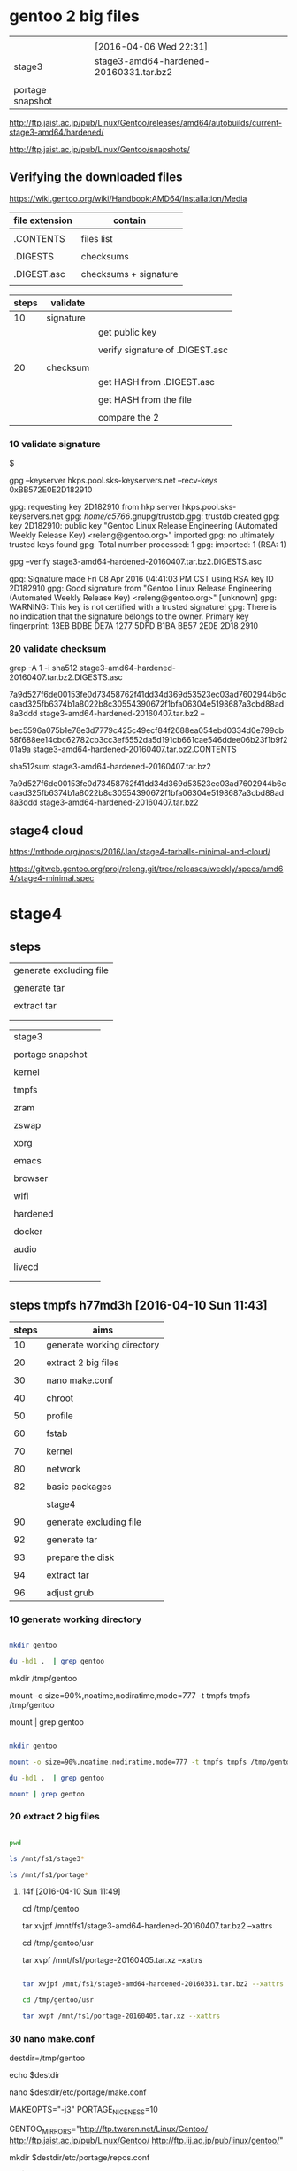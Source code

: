 


* gentoo 2 big files

|                  |                                        |
|                  | [2016-04-06 Wed 22:31]                 |
|------------------+----------------------------------------|
| stage3           | stage3-amd64-hardened-20160331.tar.bz2 |
|                  |                                        |
| portage snapshot |                                        |

http://ftp.jaist.ac.jp/pub/Linux/Gentoo/releases/amd64/autobuilds/current-stage3-amd64/hardened/

http://ftp.jaist.ac.jp/pub/Linux/Gentoo/snapshots/


** Verifying the downloaded files

https://wiki.gentoo.org/wiki/Handbook:AMD64/Installation/Media

| file extension | contain               |
|----------------+-----------------------|
|                |                       |
| .CONTENTS      | files list            |
|                |                       |
| .DIGESTS       | checksums             |
|                |                       |
| .DIGEST.asc    | checksums + signature |
|                |                       |

| steps | validate  |                                 |
|-------+-----------+---------------------------------|
|    10 | signature |                                 |
|       |           | get public key                  |
|       |           |                                 |
|       |           | verify signature of .DIGEST.asc |
|       |           |                                 |
|-------+-----------+---------------------------------|
|    20 | checksum  |                                 |
|       |           | get HASH from .DIGEST.asc       |
|       |           |                                 |
|       |           | get HASH from the file          |
|       |           |                                 |
|       |           | compare the 2                   |

*** 10 validate signature

$

gpg --keyserver hkps.pool.sks-keyservers.net --recv-keys 0xBB572E0E2D182910


gpg: requesting key 2D182910 from hkp server hkps.pool.sks-keyservers.net
gpg: /home/c5766/.gnupg/trustdb.gpg: trustdb created
gpg: key 2D182910: public key "Gentoo Linux Release Engineering (Automated Weekly Release Key) <releng@gentoo.org>" imported
gpg: no ultimately trusted keys found
gpg: Total number processed: 1
gpg:               imported: 1  (RSA: 1)


gpg --verify stage3-amd64-hardened-20160407.tar.bz2.DIGESTS.asc 


gpg: Signature made Fri 08 Apr 2016 04:41:03 PM CST using RSA key ID 2D182910
gpg: Good signature from "Gentoo Linux Release Engineering (Automated Weekly Release Key) <releng@gentoo.org>" [unknown]
gpg: WARNING: This key is not certified with a trusted signature!
gpg:          There is no indication that the signature belongs to the owner.
Primary key fingerprint: 13EB BDBE DE7A 1277 5DFD  B1BA BB57 2E0E 2D18 2910

*** 20 validate checksum

grep -A 1 -i sha512 stage3-amd64-hardened-20160407.tar.bz2.DIGESTS.asc 

# SHA512 HASH
7a9d527f6de00153fe0d73458762f41dd34d369d53523ec03ad7602944b6ccaad325fb6374b1a8022b8c30554390672f1bfa06304e5198687a3cbd88ad8a3ddd  stage3-amd64-hardened-20160407.tar.bz2
--
# SHA512 HASH
bec5596a075b1e78e3d7779c425c49ecf84f2688ea054ebd0334d0e799db58f688ee14cbc62782cb3cc3ef5552da5d191cb661cae546ddee06b23f1b9f201a9a  stage3-amd64-hardened-20160407.tar.bz2.CONTENTS


sha512sum stage3-amd64-hardened-20160407.tar.bz2

7a9d527f6de00153fe0d73458762f41dd34d369d53523ec03ad7602944b6ccaad325fb6374b1a8022b8c30554390672f1bfa06304e5198687a3cbd88ad8a3ddd  stage3-amd64-hardened-20160407.tar.bz2

** stage4 cloud

https://mthode.org/posts/2016/Jan/stage4-tarballs-minimal-and-cloud/


https://gitweb.gentoo.org/proj/releng.git/tree/releases/weekly/specs/amd64/stage4-minimal.spec



* stage4

** steps

| generate excluding file |
|                         |
| generate tar            |
|                         |
| extract tar             |
|                         |
|                         |


|                  |   |
|------------------+---|
| stage3           |   |
|                  |   |
| portage snapshot |   |
|                  |   |
| kernel           |   |
|                  |   |
| tmpfs            |   |
|                  |   |
| zram             |   |
|                  |   |
| zswap            |   |
|                  |   |
| xorg             |   |
|                  |   |
| emacs            |   |
|                  |   |
| browser          |   |
|                  |   |
| wifi             |   |
|                  |   |
| hardened         |   |
|                  |   |
| docker           |   |
|                  |   |
| audio            |   |
|                  |   |
| livecd           |   |
|                  |   |
|                  |   |

** steps tmpfs h77md3h [2016-04-10 Sun 11:43]


| steps | aims                       |
|-------+----------------------------|
|    10 | generate working directory |
|       |                            |
|    20 | extract 2 big files        |
|       |                            |
|    30 | nano make.conf             |
|       |                            |
|    40 | chroot                     |
|       |                            |
|    50 | profile                    |
|       |                            |
|    60 | fstab                      |
|       |                            |
|    70 | kernel                     |
|       |                            |
|    80 | network                    |
|       |                            |
|    82 | basic packages             |
|       |                            |
|-------+----------------------------|
|       | stage4                     |
|       |                            |
|    90 | generate excluding file    |
|       |                            |
|    92 | generate tar               |
|       |                            |
|    93 | prepare the disk           |
|       |                            |
|    94 | extract tar                |
|       |                            |
|    96 | adjust grub                |


*** 10 generate working directory

#+HEADERS: :results raw
#+HEADERS: :dir /su::/tmp
#+BEGIN_SRC sh

mkdir gentoo

du -hd1 .  | grep gentoo

#+END_SRC

mkdir /tmp/gentoo

mount -o size=90%,noatime,nodiratime,mode=777 -t tmpfs tmpfs /tmp/gentoo

mount | grep gentoo


#+HEADERS: :results raw
#+HEADERS: :dir /su::/tmp
#+BEGIN_SRC sh

mkdir gentoo

mount -o size=90%,noatime,nodiratime,mode=777 -t tmpfs tmpfs /tmp/gentoo

du -hd1 .  | grep gentoo

mount | grep gentoo

#+END_SRC

#+RESULTS:
0	./gentoo
tmpfs on /tmp/gentoo type tmpfs (rw,noatime,nodiratime,size=5397036k,mode=777)


*** 20 extract 2 big files


#+HEADERS: :results raw
#+HEADERS: :dir /su::/tmp/gentoo
#+BEGIN_SRC sh

pwd

ls /mnt/fs1/stage3*

ls /mnt/fs1/portage*

#+END_SRC

#+RESULTS:
/tmp/gentoo
/mnt/fs1/stage3-amd64-hardened-20160331.tar.bz2
/mnt/fs1/stage3-amd64-hardened-20160407.tar.bz2
/mnt/fs1/portage-20160405.tar.xz




**** 14f [2016-04-10 Sun 11:49]

#

cd /tmp/gentoo

tar xvjpf /mnt/fs1/stage3-amd64-hardened-20160407.tar.bz2 --xattrs  





cd /tmp/gentoo/usr

tar xvpf /mnt/fs1/portage-20160405.tar.xz --xattrs


#+HEADERS: :results silent
#+HEADERS: :results raw
#+HEADERS: :dir /su::/tmp/gentoo
#+BEGIN_SRC sh

tar xvjpf /mnt/fs1/stage3-amd64-hardened-20160331.tar.bz2 --xattrs  

cd /tmp/gentoo/usr

tar xvpf /mnt/fs1/portage-20160405.tar.xz --xattrs

#+END_SRC




*** 30 nano make.conf

destdir=/tmp/gentoo

echo $destdir

nano $destdir/etc/portage/make.conf



MAKEOPTS="-j3"
PORTAGE_NICENESS=10

GENTOO_MIRRORS="http://ftp.twaren.net/Linux/Gentoo/ http://ftp.jaist.ac.jp/pub/Linux/Gentoo/ http://ftp.iij.ad.jp/pub/linux/gentoo/"



mkdir $destdir/etc/portage/repos.conf

cp $destdir/usr/share/portage/config/repos.conf $destdir/etc/portage/repos.conf/gentoo.conf

nano $destdir/etc/portage/repos.conf/gentoo.conf



[gentoo]
location = /usr/portage
sync-type = rsync
sync-uri = rsync://rsync.tw.gentoo.org/gentoo-portage
auto-sync = yes


*** 40 chroot

mount -o subvol=fs3,defaults,noatime,noacl,compress=lzo,inode_cache,space_cache,autodefrag /dev/sda /mnt/fs3


mount -o subvol=fs2,defaults,noatime,noacl,compress=lzo,inode_cache,space_cache,autodefrag /dev/sda /mnt/fs2



destdir=/mnt/fs3

destdir=/tmp/gentoo

destdir=/mnt/sda/fs2

destdir=/mnt/fs2


cp -L /etc/resolv.conf $destdir/etc/

mount -t proc proc  $destdir/proc
mount --rbind /sys  $destdir/sys
mount --make-rslave $destdir/sys
mount --rbind /dev  $destdir/dev
mount --make-rslave $destdir/dev

mkdir $destdir/mnt/fs1

mount --bind /mnt/fs1 $destdir/mnt/fs1



chroot $destdir /bin/bash
source /etc/profile
export PS1="(chroot) $PS1"

emerge --sync


mount -o size=90%,noatime,nodiratime,mode=777 -t tmpfs tmpfs /tmp

mkdir /var/tmp/portage 

mount -o size=90%,noatime,nodiratime,uid=portage,gid=portage,mode=775 -t tmpfs tmpfs /var/tmp/portage 




exit
cd

destdir=/tmp/gentoo


umount -l $destdir/dev{/shm,/pts,}
umount -l $destdir{/sys,/proc,}


*** 50 profile


eselect profile list

 [14]  hardened/linux/amd64 *

eselect profile set 14

eselect profile list



ls /usr/share/zoneinfo



echo "Asia/Taipei" > /etc/timezone

emerge --config sys-libs/timezone-data

nano -w /etc/locale.gen

locale-gen


eselect locale list

eselect locale set 2

eselect locale list

env-update && source /etc/profile


*** 60 fstab

blkid | grep sda

ls -l /dev/disk/by-uuid | grep sda


 UUID="8f88b023-a99c-4572-ae95-d762e8ec8a0a" UUID_SUB="930b9705-beaa-4306-b369-9ce3710d7c77" TYPE="btrfs"

lrwxrwxrwx 1 root root  9 Apr 10 17:12 8f88b023-a99c-4572-ae95-d762e8ec8a0a -> ../../sda



nano -w /etc/fstab

UUID=8f88b023-a99c-4572-ae95-d762e8ec8a0a    / btrfs subvol=fs3,defaults,noatime,noacl,compress=lzo,inode_cache,space_cache,autodefrag 0 0

UUID=8f88b023-a99c-4572-ae95-d762e8ec8a0a    /mnt/fs1 btrfs subvol=fs1,defaults,noatime,noacl,compress=lzo,inode_cache,space_cache,autodefrag 0 0

tmpfs		/var/tmp/portage		tmpfs	size=6g,uid=portage,gid=portage,mode=775,noatime	0 0

tmpfs		/tmp		tmpfs	size=6g,defaults,noatime,nosuid,nodev,noexec,mode=1777	0 0



http://gaijin-nippon.blogspot.jp/2012/05/installing-archlinux-on-btrfs-with.html

# overlay /merged overlay noauto,x-systemd.automount,lowerdir=/lower,upperdir=/upper,workdir=/work 0 0
https://wiki.archlinux.org/index.php/Overlay_filesystem

mount -t overlayfs -o lowerdir=/filesystem.squashfs,upperdir=/overlay overlayfs /

http://askubuntu.com/questions/109413/how-do-i-use-overlayfs/109441#109441

overlay / overlay lowerdir=/mnt/rootfs1,upperdir=/mnt/rootfs2/upper,workdir=/mnt/rootfs2/work 0 0











*** 70 kernel

**** steps

| steps |                     |
|-------+---------------------|
|    20 | download            |
|       |                     |
|    30 | configure & compile |
|       |                     |
|    40 | deploy              |
|       |                     |
|    50 | grub                |


**** 20 download


emerge sys-kernel/hardened-sources -pv

 Install the kernel sources with the symlink USE flag active.  https://wiki.gentoo.org/wiki/Kernel/Configuration


echo "sys-kernel/hardened-sources symlink" >> /etc/portage/package.use/hardened-sources

emerge sys-kernel/hardened-sources -pv

emerge sys-kernel/hardened-sources


in host terminal:

tail -f /tmp/gentoo/var/log/emerge-fetch.log

tail -f /mnt/fs3/var/log/emerge-fetch.log


ls -l /usr/src/linux

ls -l /usr/src


lrwxrwxrwx 1 root root 20 Apr 10 16:14 /usr/src/linux -> linux-4.4.2-hardened

lrwxrwxrwx  1 root root  20 Apr 10 16:14 linux -> linux-4.4.2-hardened
drwxr-xr-x 25 root root 720 Apr 10 16:14 linux-4.4.2-hardened


**** 30 configure & compile

cd /usr/src/linux

make defconfig

make menuconfig

make && make modules_install


|       | 1 | 2 | 3 | 4 | 5 | 6 |                                       | defconfig |   |           |
|-------+---+---+---+---+---+---+---------------------------------------+-----------+---+-----------|
| net   |   |   |   |   |   |   |                                       |           |   |           |
|       | v |   |   |   |   |   | Device Drivers                        |           |   |           |
|       |   | v |   |   |   |   | Network device suppor                 |           |   |           |
|       |   |   | v |   |   |   | Ethernet driver support               |           |   |           |
|       |   |   |   |   |   |   |                                       |           |   |           |
|       |   |   |   | v |   |   | Atheros devices                       |           |   |           |
|       |   |   |   |   | v |   | Atheros L1C Gigabit Ethernet support  |           |   | h77md3h   |
|       |   |   |   |   |   |   |                                       |           |   |           |
|       |   |   |   | v |   |   | Marvell devices                       |           |   |           |
|       |   |   |   |   | v |   | Marvell Yukon 2                       |           |   | b1 lenovo |
|       |   |   |   |   |   |   |                                       |           |   |           |
|       |   |   |   | v |   |   | Realtek devices                       |           |   |           |
|       |   |   |   |   | v |   | Realtek 8169 gigabit                  |           |   | b1 asus   |
|       |   |   |   |   |   |   |                                       |           |   |           |
|-------+---+---+---+---+---+---+---------------------------------------+-----------+---+-----------|
| btrfs |   |   |   |   |   |   |                                       |           |   |           |
|       | v |   |   |   |   |   | File systems                          |           |   |           |
|       |   | v |   |   |   |   | <*> Btrfs filesystem support          |           |   |           |
|       |   |   |   |   |   |   |                                       |           |   |           |
|       |   | v |   |   |   |   | DOS/FAT/NT Filesystems  --->          |           |   |           |
|       |   |   | v |   |   |   | <M> NTFS file system support          |           |   |           |
|       |   |   |   |   |   |   |                                       |           |   |           |
|-------+---+---+---+---+---+---+---------------------------------------+-----------+---+-----------|
| zram  |   |   |   |   |   |   |                                       |           |   |           |
|       | v |   |   |   |   |   | Processor type and features           |           |   |           |
|       |   | v |   |   |   |   | Memory allocator for compressed pages | blank     | * |           |
|       |   |   |   |   |   |   |                                       |           |   |           |
|       | v |   |   |   |   |   | Device Drivers                        |           |   |           |
|       |   | v |   |   |   |   | Block devices                         |           |   |           |
|       |   |   | v |   |   |   | Compressed RAM block device support   | blank     | * |           |
|       |   |   |   | v |   |   | Enable LZ4 algorithm support          | blank     | * |           |
|       |   |   |   |   |   |   |                                       |           |   |           |
|-------+---+---+---+---+---+---+---------------------------------------+-----------+---+-----------|
| temp  | v |   |   |   |   |   | Device Drivers                        |           |   |           |
|       |   | v |   |   |   |   | Hardware Monitoring support           |           |   |           |
|       |   |   | v |   |   |   | AMD Family 10h+ temperature sensor    | blank     | * | b1 asus   |
|       |   |   | v |   |   |   | ASUS ATK0110                          | blank     | * | b1 asus   |
|       |   |   |   |   |   |   |                                       |           |   |           |

btrfs


File systems  --->
    <*> Btrfs filesystem


proxychains -f /home/c5766/.proxychains/proxychains.conf \
emerge  sys-fs/btrfs-progs


zram

Processor type and features
 <*> Memory allocator for compressed pages 

Device Drivers > Block devices
<M>   Compressed RAM block device support  
 [*]     Enable LZ4 algorithm support 


What is the output of sensors-detect? Coretemp is only for Intel processors. You probably want k10temp.

https://bbs.archlinux.org/viewtopic.php?id=104723




**** 40 deploy

EXTENSION=20160410-hardened-net-zram

EXTENSION=20160423-hardened-net-zram-zswap

EXTENSION=20160424-hardened-net-zram-zswap-audio

KERNELVER=4.4.2 

cp .config /boot/config-${KERNELVER}-${EXTENSION}
cp System.map /boot/System.map-${KERNELVER}-${EXTENSION}
cp arch/x86_64/boot/bzImage /boot/kernel-${KERNELVER}-${EXTENSION}
/usr/sbin/grub2-mkconfig -o /boot/grub/grub.cfg
cp -a .config ../${KERNELVER}-${EXTENSION}.config.bk



**** 50 grub

after deploy the stage4 in the final destination, configure grub




*** 80 Networking 

https://wiki.gentoo.org/wiki/Handbook:AMD64/Installation/System


nano -w /etc/conf.d/hostname

hostname="14h77md3h"


nano -w /etc/conf.d/net


dns_domain_lo="14h77md3hnetwork"
config_enp3s0="dhcp"
config_enp2s0="dhcp"
config_enp1s0="dhcp"


emerge --noreplace net-misc/netifrc

cd /etc/init.d
ln -s net.lo net.enp3s0
rc-update add net.enp3s0 default

cd /etc/init.d
ln -s net.lo net.enp2s0
rc-update add net.enp2s0 default


cd /etc/init.d
ln -s net.lo net.enp1s0
rc-update add net.enp1s0 default

passwd

useradd -m -G users,wheel user1

passwd user1


nano -w /etc/conf.d/hwclock

clock="local"






*** 82 basic packages

emerge net-misc/dhcpcd

emerge sys-boot/grub

emerge proxychains


*** 90 generate excluding file 

nano /tmp/stage4.excl 


.bash_history
/mnt/*
/tmp/*
/proc/*
/sys/*
/dev/*



*** 92 generate tar 

cd /mnt/fs1

pwd

tar cvjf stage4_fs3_20160410.tar.bz2 / -X /tmp/stage4.excl  


*** 93 prepare the disk


#

mkfs.btrfs -f /dev/sda


mount -o defaults,noatime,noacl,compress=lzo,inode_cache,space_cache,autodefrag /dev/sda /mnt/sda


cd /mnt/sda


btrfs subvolume create fs1

btrfs subvolume create fs2

btrfs subvolume create fs3

btrfs subvolume create fs4

btrfs subvolume create fs5



btrfs subvolume delete fs2


mount -o subvol=fs3,defaults,noatime,noacl,compress=lzo,inode_cache,space_cache,autodefrag /dev/sdc /mnt/data


| rusb |                        |
|------+------------------------|
| fs1  |                        |
|      |                        |
| fs2  | [2016-04-10 Sun 16:32] |
|      | hardened               |
|      |                        |
| fs3  |                        |
|      |                        |
| fs4  |                        |
|      |                        |
| fs5  |                        |


**** prepare partitions btrfs and mount (old)


https://wiki.archlinux.org/index.php/Btrfs#Partitioning

# mkfs.btrfs /dev/sdX

mkfs.btrfs -f /dev/sdc

mount -o defaults,noatime,noacl,compress=lzo,inode_cache,space_cache,autodefrag /dev/sdc /mnt/sdc

verify

mount | grep sdc

/dev/sdc on /mnt/sdc type btrfs (rw,noatime,noacl,compress=lzo,inode_cache,space_cache,autodefrag)



http://gaijin-nippon.blogspot.jp/2012/05/installing-archlinux-on-btrfs-with.html

cd /mnt/sdd

btrfs subvolume create rootfs

mount -o subvol=rootfs,defaults,noatime,noacl,compress=lzo,inode_cache,space_cache,autodefrag /dev/sdd /mnt/gentoo

mount -o subvol=rootfs,defaults,noatime,noacl,compress=lzo,inode_cache,space_cache,autodefrag /dev/sdd /mnt/gentoo







*** 94 extract tar 

inside host

mount -o subvol=fs3,defaults,noatime,noacl,compress=lzo,inode_cache,space_cache,autodefrag \
/dev/sda /mnt/fs3

cd /mnt/fs3


**** h77md3h sda [2016-04-10 Sun 17:21]

ls /mnt/sda/fs1/sta* -l

cd /mnt/sda/fs2

pwd



tar -xvjpf /mnt/sda/fs1/stage4_fs3_20160410.tar.bz2







*** 96 adjust grub



grub2-install /dev/sda --recheck

grub2-mkconfig -o /boot/grub/grub.cfg


mount -o size=90%,noatime,nodiratime,mode=777 -t tmpfs tmpfs /tmp

mount -o size=90%,noatime,nodiratime,uid=portage,gid=portage,mode=775 -t tmpfs tmpfs /var/tmp/portage 



exit
cd

destdir=/mnt/fs3

umount -l $destdir/dev{/shm,/pts,}
umount -l $destdir{/boot,/sys,/proc,}





** steps tmpfs M4A87TD/USB3 [2016-04-06 Wed 16:56]

| steps | aims                       |
|-------+----------------------------|
|    10 | generate working directory |
|       |                            |
|    20 | extract 2 big files        |
|       |                            |
|    30 | nano make.conf             |
|       |                            |
|    40 | chroot                     |
|       |                            |
|    50 | profile                    |
|       |                            |
|    60 | fstab                      |
|       |                            |
|    70 | kernel                     |
|       |                            |
|    80 | network                    |
|       |                            |
|    82 | basic packages             |
|       |                            |
|-------+----------------------------|
|       | stage4                     |
|       |                            |
|    90 | generate excluding file    |
|       |                            |
|    92 | generate tar               |
|       |                            |
|    94 | extract tar                |
|       |                            |
|    96 | adjust grub                |


*** 10 generate working directory

#+HEADERS: :results raw
#+HEADERS: :dir /su::/tmp
#+BEGIN_SRC sh

mkdir gentoo

du -hd1 .  | grep gentoo

#+END_SRC

#+RESULTS:
0	./gentoo
0	./gentoo



*** 20 extract 2 big files


#+HEADERS: :results raw
#+HEADERS: :dir /su::/tmp/gentoo
#+BEGIN_SRC sh

pwd

ls /mnt/fs1/stage3*

ls /mnt/fs1/portage*

#+END_SRC

#+RESULTS:
/tmp/gentoo
/mnt/fs1/stage3-amd64-hardened-20160331.tar.bz2
/mnt/fs1/portage-20160405.tar.xz


**** 14f

cd /tmp/gentoo

tar xvjpf /mnt/fs1/stage3-amd64-hardened-20160331.tar.bz2 --xattrs  

cd /tmp/gentoo/usr

tar xvpf /mnt/fs1/portage-20160405.tar.xz --xattrs


#+HEADERS: :results silent
#+HEADERS: :results raw
#+HEADERS: :dir /su::/tmp/gentoo
#+BEGIN_SRC sh

tar xvjpf /mnt/fs1/stage3-amd64-hardened-20160331.tar.bz2 --xattrs  

cd /tmp/gentoo/usr

tar xvpf /mnt/fs1/portage-20160405.tar.xz --xattrs

#+END_SRC




*** 30 nano make.conf

destdir=/tmp/gentoo

echo $destdir


nano $destdir/etc/portage/make.conf

MAKEOPTS="-j3"
PORTAGE_NICENESS=10

GENTOO_MIRRORS="http://ftp.twaren.net/Linux/Gentoo/ http://ftp.jaist.ac.jp/pub/Linux/Gentoo/ http://ftp.iij.ad.jp/pub/linux/gentoo/"



mkdir $destdir/etc/portage/repos.conf

cp $destdir/usr/share/portage/config/repos.conf $destdir/etc/portage/repos.conf/gentoo.conf

nano $destdir/etc/portage/repos.conf/gentoo.conf

[gentoo]
location = /usr/portage
sync-type = rsync
sync-uri = rsync://rsync.tw.gentoo.org/gentoo-portage
auto-sync = yes


*** 40 chroot

mount -o subvol=fs3,defaults,noatime,noacl,compress=lzo,inode_cache,space_cache,autodefrag /dev/sda /mnt/fs3

destdir=/mnt/fs3

destdir=/tmp/gentoo



cp -L /etc/resolv.conf $destdir/etc/

mount -t proc proc  $destdir/proc
mount --rbind /sys  $destdir/sys
mount --make-rslave $destdir/sys
mount --rbind /dev  $destdir/dev
mount --make-rslave $destdir/dev

mkdir $destdir/mnt/fs1

mount --bind /mnt/fs1 $destdir/mnt/fs1



chroot $destdir /bin/bash
source /etc/profile
export PS1="(chroot) $PS1"

emerge --sync


mount -o size=90%,noatime,nodiratime,mode=777 -t tmpfs tmpfs /tmp

mount -o size=90%,noatime,nodiratime,uid=portage,gid=portage,mode=775 -t tmpfs tmpfs /var/tmp/portage 




exit
cd

destdir=/tmp/gentoo


umount -l $destdir/dev{/shm,/pts,}
umount -l $destdir{/sys,/proc,}


*** 50 profile


eselect profile list

 [14]  hardened/linux/amd64 *

eselect profile set 14

eselect profile list



ls /usr/share/zoneinfo



echo "Asia/Taipei" > /etc/timezone

emerge --config sys-libs/timezone-data

nano -w /etc/locale.gen

locale-gen


eselect locale list

eselect locale set 2

eselect locale list

env-update && source /etc/profile


*** 60 fstab

blkid | grep sda

ls -l /dev/disk/by-uuid | grep sda


/dev/sda: UUID="cdc17294-c2aa-414f-bf3c-83f36a3e503a" UUID_SUB="114232ef-f0d2-48b2-936a-ccfc531e36d3" TYPE="btrfs" PTTYPE="dos"

lrwxrwxrwx 1 root root  9 Apr  7  2016 cdc17294-c2aa-414f-bf3c-83f36a3e503a -> ../../sda



nano -w /etc/fstab

UUID=cdc17294-c2aa-414f-bf3c-83f36a3e503a   / btrfs subvol=fs3,defaults,noatime,noacl,compress=lzo,inode_cache,space_cache,autodefrag 0 0

UUID=cdc17294-c2aa-414f-bf3c-83f36a3e503a   /mnt/fs1 btrfs subvol=fs1,defaults,noatime,noacl,compress=lzo,inode_cache,space_cache,autodefrag 0 0

tmpfs   /var/tmp/portage        tmpfs   uid=portage,gid=portage,mode=0775,size=5g,noatime    0 0

tmpfs   /tmp         tmpfs   size=5g,mode=777          0  0




http://gaijin-nippon.blogspot.jp/2012/05/installing-archlinux-on-btrfs-with.html

# overlay /merged overlay noauto,x-systemd.automount,lowerdir=/lower,upperdir=/upper,workdir=/work 0 0
https://wiki.archlinux.org/index.php/Overlay_filesystem

mount -t overlayfs -o lowerdir=/filesystem.squashfs,upperdir=/overlay overlayfs /

http://askubuntu.com/questions/109413/how-do-i-use-overlayfs/109441#109441

overlay / overlay lowerdir=/mnt/rootfs1,upperdir=/mnt/rootfs2/upper,workdir=/mnt/rootfs2/work 0 0











*** 70 kernel

**** steps

| steps |                     |
|-------+---------------------|
|    20 | download            |
|       |                     |
|    30 | configure & compile |
|       |                     |
|    40 | deploy              |
|       |                     |
|    50 | grub                |


**** 20 download


emerge sys-kernel/hardened-sources -pv

 Install the kernel sources with the symlink USE flag active.  https://wiki.gentoo.org/wiki/Kernel/Configuration


echo "sys-kernel/hardened-sources symlink" >> /etc/portage/package.use/hardened-sources

emerge sys-kernel/hardened-sources -pv

emerge sys-kernel/hardened-sources


in host terminal:

tail -f /tmp/gentoo/var/log/emerge-fetch.log

tail -f /mnt/fs3/var/log/emerge-fetch.log


ls -l /usr/src/linux

ls -l /usr/src


lrwxrwxrwx  1 root root  20 Apr  7 11:47 linux -> linux-4.4.2-hardened
drwxr-xr-x 25 root root 720 Apr  7 11:47 linux-4.4.2-hardened


**** 30 configure & compile

cd /usr/src/linux

make defconfig

make menuconfig

make && make modules_install


|       | 1 | 2 | 3 | 4 | 5 | 6 |                                                 | defconfig |   |           |
|-------+---+---+---+---+---+---+-------------------------------------------------+-----------+---+-----------|
| net   |   |   |   |   |   |   |                                                 |           |   |           |
|       | v |   |   |   |   |   | Device Drivers                                  |           |   |           |
|       |   | v |   |   |   |   | Network device suppor                           |           |   |           |
|       |   |   | v |   |   |   | Ethernet driver support                         |           |   |           |
|       |   |   |   |   |   |   |                                                 |           |   |           |
|       |   |   |   | v |   |   | Atheros devices                                 |           |   |           |
|       |   |   |   |   | v |   | Atheros L1C Gigabit Ethernet support            |           |   | h77md3h   |
|       |   |   |   |   |   |   |                                                 |           |   |           |
|       |   |   |   | v |   |   | Marvell devices                                 |           |   |           |
|       |   |   |   |   | v |   | Marvell Yukon 2                                 |           |   | b1 lenovo |
|       |   |   |   |   |   |   |                                                 |           |   |           |
|       |   |   |   | v |   |   | Realtek devices                                 |           |   |           |
|       |   |   |   |   | v |   | Realtek 8169 gigabit                            |           |   | b1 asus   |
|       |   |   |   |   |   |   |                                                 |           |   |           |
| wifi  |   |   |   |   |   |   |                                                 |           |   |           |
|       |   |   | v |   |   |   | Wireless LAN                                    |           | * | wli2      |
|       |   |   |   | v |   |   | Softmac Prism54 support                         |           | M |           |
|       |   |   |   | v |   |   | Prism54 USB support                             |           | M |           |
|       |   |   |   |   |   |   |                                                 |           |   |           |
|       | v |   |   |   |   |   | Networking support                              |           |   |           |
|       |   | v |   |   |   |   | Wireless                                        |           |   |           |
|       |   |   | v |   |   |   | cfg80211 - wireless configuration API           | *         | M |           |
|       |   |   | v |   |   |   | Generic IEEE 802.11 Networking Stack (mac80211) | *         | M |           |
|       |   |   | v |   |   |   | Enable LED triggers                             | *         |   | optional  |
|       |   |   |   |   |   |   |                                                 |           |   |           |
|       | v |   |   |   |   |   | Device Drivers                                  |           |   |           |
|       |   | v |   |   |   |   | LED Support                                     | *         |   |           |
|       |   |   | v |   |   |   | LED Class Support                               | *         |   |           |
|       |   |   |   |   |   |   |                                                 |           |   |           |
|-------+---+---+---+---+---+---+-------------------------------------------------+-----------+---+-----------|
| btrfs |   |   |   |   |   |   |                                                 |           |   |           |
|       | v |   |   |   |   |   | File systems                                    |           |   |           |
|       |   | v |   |   |   |   | <*> Btrfs filesystem support                    |           |   |           |
|       |   |   |   |   |   |   |                                                 |           |   |           |
|       |   | v |   |   |   |   | DOS/FAT/NT Filesystems  --->                    |           |   |           |
|       |   |   | v |   |   |   | <M> NTFS file system support                    |           |   |           |
|       |   |   |   |   |   |   |                                                 |           |   |           |
|-------+---+---+---+---+---+---+-------------------------------------------------+-----------+---+-----------|
| zram  |   |   |   |   |   |   |                                                 |           |   |           |
|       | v |   |   |   |   |   | Processor type and features                     |           |   |           |
|       |   | v |   |   |   |   | Memory allocator for compressed pages           | blank     |   |           |
|       |   |   |   |   |   |   |                                                 |           |   |           |
|       | v |   |   |   |   |   | Device Drivers                                  |           |   |           |
|       |   | v |   |   |   |   | Block devices                                   |           |   |           |
|       |   |   | v |   |   |   | Compressed RAM block device support             | blank     |   |           |
|       |   |   |   | v |   |   | Enable LZ4 algorithm support                    | blank     |   |           |
|       |   |   |   |   |   |   |                                                 |           |   |           |
|-------+---+---+---+---+---+---+-------------------------------------------------+-----------+---+-----------|
| temp  | v |   |   |   |   |   | Device Drivers                                  |           |   |           |
|       |   | v |   |   |   |   | Hardware Monitoring support                     |           |   |           |
|       |   |   | v |   |   |   | AMD Family 10h+ temperature sensor              | blank     | * | b1 asus   |
|       |   |   | v |   |   |   | ASUS ATK0110                                    | blank     | * | b1 asus   |
|       |   |   |   |   |   |   |                                                 |           |   |           |

btrfs


File systems  --->
    <*> Btrfs filesystem


proxychains -f /home/c5766/.proxychains/proxychains.conf \
emerge  sys-fs/btrfs-progs


zram

Processor type and features
 <*> Memory allocator for compressed pages 

Device Drivers > Block devices
<M>   Compressed RAM block device support  
 [*]     Enable LZ4 algorithm support 


What is the output of sensors-detect? Coretemp is only for Intel processors. You probably want k10temp.

https://bbs.archlinux.org/viewtopic.php?id=104723




**** 40 deploy

EXTENSION=20160407-hardened-net-zram

EXTENSION=20160408-hardened-net-zram-disable_legacy_fbdev 

EXTENSION=20160408-hardened-net-zram-nouveau_buildin

EXTENSION=20160411-hardened-net-zram-nouveau_buildin-amdtemp-hda-zswap

EXTENSION=20160415-hardened-net-zram-nouveau_buildin-amdtemp-hda-zswap-4core

EXTENSION=20160421-hardened-net-zram-nouveau_buildin-amdtemp-hda-zswap-4core-wifi

EXTENSION=20160425-hardened-net-zram-nouveau_buildin-amdtemp-hda-zswap-4core-wifi-bluetooth

KERNELVER=4.4.2 

cp .config /boot/config-${KERNELVER}-${EXTENSION}
cp System.map /boot/System.map-${KERNELVER}-${EXTENSION}
cp arch/x86_64/boot/bzImage /boot/kernel-${KERNELVER}-${EXTENSION}
/usr/sbin/grub2-mkconfig -o /boot/grub/grub.cfg
cp -a .config ../${KERNELVER}-${EXTENSION}.config.bk



**** 50 grub

after deploy the stage4 in the final destination, configure grub




*** 80 Networking 

https://wiki.gentoo.org/wiki/Handbook:AMD64/Installation/System


nano -w /etc/conf.d/hostname

hostname="b1asus"


nano -w /etc/conf.d/net


dns_domain_lo="b1network"
config_enp3s0="dhcp"
config_enp2s0="dhcp"
config_enp1s0="dhcp"


emerge --noreplace net-misc/netifrc

cd /etc/init.d
ln -s net.lo net.enp3s0
rc-update add net.enp3s0 default

cd /etc/init.d
ln -s net.lo net.enp2s0
rc-update add net.enp2s0 default


cd /etc/init.d
ln -s net.lo net.enp1s0
rc-update add net.enp1s0 default

passwd

useradd -m -G users,wheel c5766 

passwd c5766


nano -w /etc/conf.d/hwclock

clock="local"






*** 82 basic packages

emerge net-misc/dhcpcd

emerge sys-boot/grub

emerge proxychains


*** 90 generate excluding file 

nano /tmp/stage4.excl 


.bash_history
/mnt/*
/tmp/*
/proc/*
/sys/*
/dev/*



*** 92 generate tar 

cd /mnt/fs1

pwd

tar cvjf stage4_fs3_20160407.tar.bz2 / -X /tmp/stage4.excl  


*** 94 extract tar 

inside host

mount -o subvol=fs3,defaults,noatime,noacl,compress=lzo,inode_cache,space_cache,autodefrag \
/dev/sda /mnt/fs3

cd /mnt/fs3

tar -xvjpf /mnt/fs1/stage4_fs3_20160407.tar.bz2




*** 96 adjust grub



grub2-install /dev/sda --recheck

grub2-mkconfig -o /boot/grub/grub.cfg


mount -o size=90%,noatime,nodiratime,mode=777 -t tmpfs tmpfs /tmp

mount -o size=90%,noatime,nodiratime,uid=portage,gid=portage,mode=775 -t tmpfs tmpfs /var/tmp/portage 



exit
cd

destdir=/mnt/fs3

umount -l $destdir/dev{/shm,/pts,}
umount -l $destdir{/boot,/sys,/proc,}




** steps fs3 M4A87TD/USB3 [2016-03-31 Thu 17:57]




| steps |                         |
|-------+-------------------------|
|    10 | btrfs                   |
|       |                         |
|    20 | generate excluding file |
|       |                         |
|    30 | generate tar            |
|       |                         |
|    40 | extract tar             |
|       |                         |
|    50 | adjust grub             |
|       |                         |
|    60 | adjust fstab            |
|       |                         |


*** 10 btrfs

[2016-03-29 Tue 16:38]


sda                         8:0    0 279.5G  0 disk 
├─sda1                      8:1    0     2M  0 part 
├─sda2                      8:2    0   122M  0 part 
├─sda3                      8:3    0   488M  0 part 
├─sda4                      8:4    0   8.7G  0 part 
├─sda5                      8:5    0   9.3G  0 part 
└─sda6                      8:6    0 260.9G  0 part 
sdb                         8:16   0 465.8G  0 disk 
└─sdb1                      8:17   0 445.3G  0 part 

mkfs.btrfs -f /dev/sda

mount -o defaults,noatime,noacl,compress=lzo,inode_cache,space_cache,autodefrag /dev/sda /mnt/sda

cd /mnt/sda

btrfs subvolume create fs1

btrfs subvolume create fs2

btrfs subvolume create fs3

btrfs subvolume create fs4

btrfs subvolume create fs5


*** 20 generate excluding file 


/tmp/stage4.excl 


.bash_history
/mnt/*
/tmp/*
/proc/*
/sys/*
/dev/*



*** 30 generate tar 


tar cvjf stage4_fs3b_20160329.tar.bz2 / -X /tmp/stage4.excl  


*** 40 extract tar 

cd /tmp/gentoo

tar -xvjpf /mnt/fs1/stage4_fs3b_20160329.tar.bz2 

*** 50 adjust grub


mount -t proc proc  /mnt/sda/fs2/proc
mount --rbind /sys  /mnt/sda/fs2/sys
mount --make-rslave /mnt/sda/fs2/sys
mount --rbind /dev  /mnt/sda/fs2/dev
mount --make-rslave /mnt/sda/fs2/dev


chroot /mnt/sda/fs2/ /bin/bash
source /etc/profile
export PS1="(chroot) $PS1"


grub2-install /dev/sda --recheck


grub2-mkconfig -o /boot/grub/grub.cfg

grub2-mkconfig -o /mnt/sda/fs2/boot/grub/grub.cfg


exit
cd

umount -l /mnt/sda/fs2/dev{/shm,/pts,}
umount -l /mnt/sda/fs2{/boot,/sys,/proc,}


*** 60 adjust fstab

blkid


UUID=cdc17294-c2aa-414f-bf3c-83f36a3e503a/ btrfs subvol=fs2,defaults,noatime,noacl,compress=lzo,inode_cache,space_cache,autodefrag 0 0

UUID=cdc17294-c2aa-414f-bf3c-83f36a3e503a/mnt/fs1 btrfs subvol=fs1,defaults,noatime,noacl,compress=lzo,inode_cache,space_cache,autodefrag 0 0

tmpfs           /var/tmp/portage        tmpfs   uid=portage,gid=portage,mode=0775,size=90%,noatime    0 0
tmpfs   /tmp         tmpfs   nodev,nosuid,size=90%          0  0




** steps wusb to M4A87TD/USB3 [2016-03-29 Tue 16:33]



| steps |                         |
|-------+-------------------------|
|    10 | btrfs                   |
|       |                         |
|    20 | generate excluding file |
|       |                         |
|    30 | generate tar            |
|       |                         |
|    40 | extract tar             |
|       |                         |
|    50 | adjust grub             |
|       |                         |
|    60 | adjust fstab            |
|       |                         |


*** 10 btrfs

[2016-03-29 Tue 16:38]


sda                         8:0    0 279.5G  0 disk 
├─sda1                      8:1    0     2M  0 part 
├─sda2                      8:2    0   122M  0 part 
├─sda3                      8:3    0   488M  0 part 
├─sda4                      8:4    0   8.7G  0 part 
├─sda5                      8:5    0   9.3G  0 part 
└─sda6                      8:6    0 260.9G  0 part 
sdb                         8:16   0 465.8G  0 disk 
└─sdb1                      8:17   0 445.3G  0 part 

mkfs.btrfs -f /dev/sda

mount -o defaults,noatime,noacl,compress=lzo,inode_cache,space_cache,autodefrag /dev/sda /mnt/sda

cd /mnt/sda

btrfs subvolume create fs1

btrfs subvolume create fs2

btrfs subvolume create fs3

btrfs subvolume create fs4

btrfs subvolume create fs5


*** 20 generate excluding file 


/tmp/stage4.excl 


.bash_history
/mnt/*
/tmp/*
/proc/*
/sys/*
/dev/*
/etc/ssh/ssh_host_*
/usr/src/*
/usr/portage/*
/home/c5766/Mail/*
/home/c5766/downloads/*
/home/c5766/Downloads/*
/home/c5766/News/*


*** 30 generate tar 


tar cvjf /mnt/sda/fs1/stage4_wusb_20160329.tar.bz2 / -X /tmp/stage4.excl  


*** 40 extract tar 

cd /mnt/sda/fs2/

tar -xvjpf /mnt/sda/fs1/stage4_wusb_20160329.tar.bz2


*** 50 adjust grub


mount -t proc proc  /mnt/sda/fs2/proc
mount --rbind /sys  /mnt/sda/fs2/sys
mount --make-rslave /mnt/sda/fs2/sys
mount --rbind /dev  /mnt/sda/fs2/dev
mount --make-rslave /mnt/sda/fs2/dev


chroot /mnt/sda/fs2/ /bin/bash
source /etc/profile
export PS1="(chroot) $PS1"


grub2-install /dev/sda --recheck


grub2-mkconfig -o /boot/grub/grub.cfg

grub2-mkconfig -o /mnt/sda/fs2/boot/grub/grub.cfg


exit
cd

umount -l /mnt/sda/fs2/dev{/shm,/pts,}
umount -l /mnt/sda/fs2{/boot,/sys,/proc,}


*** 60 adjust fstab

blkid


UUID=cdc17294-c2aa-414f-bf3c-83f36a3e503a/ btrfs subvol=fs2,defaults,noatime,noacl,compress=lzo,inode_cache,space_cache,autodefrag 0 0

UUID=cdc17294-c2aa-414f-bf3c-83f36a3e503a/mnt/fs1 btrfs subvol=fs1,defaults,noatime,noacl,compress=lzo,inode_cache,space_cache,autodefrag 0 0

tmpfs           /var/tmp/portage        tmpfs   uid=portage,gid=portage,mode=0775,size=90%,noatime    0 0
tmpfs   /tmp         tmpfs   nodev,nosuid,size=90%          0  0



** original

http://www.gentoo-wiki.info/HOWTO_Custom_Stage4

stage4.excl contents:

.bash_history
/mnt/*
/tmp/*
/proc/*
/sys/*
/dev/*
/etc/ssh/ssh_host_*
/usr/src/*
/usr/portage/*
/path/to/save/at/stage4.tar.bz2




# tar cvjf /path/to/save/at/stage4.tar.bz2 / -X stage4.excl

tar cvjf /mnt/sdb6/gentoo/stage4.tar.bz2 / -X stage4.excl

  
** my modification 1

nano stage4.excl

.bash_history
/mnt/*
/tmp/*
/proc/*
/sys/*
/dev/*
/etc/ssh/ssh_host_*

tar cvjf stage4_20160121.tar.bz2 / -X stage4.excl  

mount the target fs and cd inside.

tar -xvjpf /mnt/sdb/fs1/stage4_20160121.tar.bz2




* packages

** inventory

|               | h77md3h fs2             | M4A87TD/USB3 280g/fs3  |
|---------------+-------------------------+------------------------|
| shell group   |                         |                        |
|               |                         |                        |
| proxychains   |                         | [2016-04-07 Thu 15:13] |
|               |                         |                        |
| grub          |                         | [2016-04-07 Thu 15:13] |
|               |                         |                        |
| dhcpcd        |                         | [2016-04-07 Thu 15:13] |
|               |                         |                        |
| keychain      |                         |                        |
|               |                         |                        |
| parallel      |                         |                        |
|               |                         |                        |
| git           | [2016-04-10 Sun 20:54]  |                        |
|               |                         |                        |
| mc            |                         |                        |
|               |                         |                        |
| tree          |                         |                        |
|               |                         |                        |
| megatools     |                         |                        |
|               |                         |                        |
| layman        |                         |                        |
|               |                         |                        |
| ftp           |                         |                        |
|               |                         |                        |
| curlftpfs     |                         |                        |
|               |                         |                        |
| wifi          |                         |                        |
|               |                         |                        |
| gentoolkit    |                         |                        |
|               |                         |                        |
|---------------+-------------------------+------------------------|
| xorg group    |                         |                        |
|               |                         |                        |
| xorg-server   | [2016-04-10 Sun 21:22]  | [2016-04-07 Thu 15:13] |
|               |                         |                        |
| xorg-drivers  | automatically installed |                        |
| intel         |                         |                        |
|               |                         |                        |
| mesa          | automatically installed |                        |
| i915          |                         |                        |
|               |                         |                        |
| xrandr        | [2016-04-10 Sun 22:22]  | [2016-04-07 Thu 16:12] |
|               |                         |                        |
| xterm         |                         | [2016-04-07 Thu 16:12] |
|               |                         |                        |
| spectrwm      |                         | [2016-04-07 Thu 16:12] |
|               |                         |                        |
| scrot         |                         |                        |
|               |                         |                        |
| vnc           |                         |                        |
|               |                         |                        |
| gtk+          |                         |                        |
|---------------+-------------------------+------------------------|
| editors       |                         |                        |
|               |                         |                        |
| emacs         |                         | [2016-04-07 Thu 17:06] |
|               |                         |                        |
| google-chrome |                         | [2016-04-07 Thu 17:11] |
|               |                         |                        |
| firefox       |                         |                        |
|               |                         |                        |
| pdfshuffler   |                         |                        |
|               |                         |                        |
| libreoffice   |                         |                        |
|               |                         |                        |
| gimp          |                         |                        |
|               |                         |                        |
| imagemagick   |                         |                        |
|               |                         |                        |
| imagej        |                         |                        |
|               |                         |                        |
|---------------+-------------------------+------------------------|
| audio         |                         |                        |
|               |                         |                        |
|               |                         |                        |




** shell group


*** proxychains


emerge proxychains


*** dhcpcd

emerge net-misc/dhcpcd







*** grub

emerge grub

do the installation and generation of grub menu after all the files in the final /dev/sdx place.
otherwise, it will failed during preparation (tar).

grub2-install /dev/sda

grub2-mkconfig -o /boot/grub/grub.cfg


**** resolution

***** steps

| steps |                                       |
|-------+---------------------------------------|
|       | modify /etc/default/grub              |
|       | GRUB_GFXMODE=1024x768                 |
|       |                                       |
|       | grub2-mkconfig -o /boot/grub/grub.cfg |

***** reference


http://askubuntu.com/questions/54067/how-do-i-safely-change-grub2-screen-resolution

To do this safely requires two steps.

Step 1: find the preferred mode
Reboot and press and hold Shift to display your grub. Press C to enter console mode. Then type:

$ vbeinfo
This will display various stuff how grub recognizes your display. At the bottom is "preferred mode" - in your case it should say 1280x800. Note down the value.

Note: sometimes, some buggy video cards incorrectly give Grub the wrong preferred resolution - if the preferred mode is much higher than you were expecting, then select the nearest mode in the list displayed that you were expecting.

Press Esc to return to grub and press Enter to boot.

Step 2: Setting the resolution in grub
Reach for your terminal and type

$ sudo nano /etc/default/grub
find the line

#GRUB_GFXMODE=640x480
remove the # and change 640x480 with the preferred mode you wrote down. E.g.:

GRUB_GFXMODE=1280x800
save, then type

$ sudo update-grub





**** zram


http://askubuntu.com/questions/361320/how-can-i-enable-zswap

https://help.ubuntu.com/community/Grub2/Setup#A.2BAC8-etc.2BAC8-default.2BAC8-grub

nano /etc/default/grub

GRUB_CMDLINE_LINUX_DEFAULT="rootwait"

GRUB_CMDLINE_LINUX_DEFAULT="rootwait zswap.enabled=1 zswap.compressor=lz4"

GRUB_CMDLINE_LINUX_DEFAULT="zswap.enabled=1 zswap.compressor=lz4"



*** tlsdate

https://github.com/ioerror/tlsdate/


emerge --ask net-misc/tlsdate


/etc/init.d/tlsdate start

rc-update add tlsdate default

tlsdate -V -n -H www.google.com.tw socks5://127.0.0.1:1080


**** openntpd gentoo

https://wiki.gentoo.org/wiki/OpenNTPD


proxychains -f /home/c5766/.proxychains/proxychains.conf \
emerge --ask net-misc/openntpd

/etc/ntpd.conf

/etc/init.d/ntpd start

/etc/init.d/ntpd stop

/etc/init.d/ntpd restart

rc-update add ntpd default

rc-update delete ntpd default




proxychains -f /home/c5766/.proxychains/proxychains.conf \
emerge --ask net-misc/openntpd

4.0_pre20080406 missing ntpctl



equery y openntpd
Keywords for net-misc/openntpd:
                      |                               | u   |  
                      | a a   a         n   p     s   | n   |  
                      | l m   r h i m m i   p s   p   | u s | r
                      | p d a m p a 6 i o p c 3   a x | s l | e
                      | h 6 r 6 p 6 8 p s p 6 9 s r 8 | e o | p
                      | a 4 m 4 a 4 k s 2 c 4 0 h c 6 | d t | o
----------------------+-------------------------------+-----+-------
[I]4.0_pre20080406    | + + + + + + o ~ o + + + + + + | o 0 | gentoo
            5.7_p4-r1 | ~ ~ ~ ~ ~ ~ o ~ o ~ ~ ~ ~ ~ ~ | o   | gentoo


emerge --ask --autounmask-write =net-misc/openntpd-5.7_p4-r1

dispatch-conf


emerge --ask  =net-misc/openntpd-5.7_p4-r1


ntpd -s


ntpctl -sa

**** software hardware clock

https://wiki.gentoo.org/wiki/System_time

| clock | software  | hardware            |                 |
|-------+-----------+---------------------+-----------------|
|       | unix time |                     |                 |
|       |           | real-time clock RTC |                 |
|       |           | mainboard           |                 |
|       |           |                     |                 |
|-------+-----------+---------------------+-----------------|
|       |           | 2 standards         |                 |
|-------+-----------+---------------------+-----------------|
|       |           | localtime           |                 |
|       |           |                     | time zone + DST |
|       |           |                     | Windows         |
|       |           |                     |                 |
|-------+-----------+---------------------+-----------------|
|       |           | UTC time            |                 |
|       |           |                     |                 |


cat /etc/timezone
Asia/Taipei

emerge --config timezone-data



https://wiki.gentoo.org/wiki/System_time

|       | software clock    | hardware clock                   |   |
|-------+-------------------+----------------------------------+---|
|       |                   | real-time clock, RTC, CMOS clock |   |
|       |                   |                                  |   |
|       | kernel clock      |                                  |   |
|       | system clock      |                                  |   |
|       | since 1 1 1970    |                                  |   |
|       | unix time         |                                  |   |
|       |                   |                                  |   |
|-------+-------------------+----------------------------------+---|
|       | date              | hwclock -r                       |   |
|       | date -R           |                                  |   |
|       | date -u           |                                  |   |
|       |                   |                                  |   |
|-------+-------------------+----------------------------------+---|
| store | yyyymmddhhmmss    | yyyymmddhhmmss                   |   |
|       | DST localtime UTC |                                  |   |
|       |                   |                                  |   |



| hardware clock | localtime      | UTC time  |
|----------------+----------------+-----------|
|                | timezone + DST |           |
|                |                | preferred |
|                | ms Windows     |           |
| #              |                |           |
| hwclock -r     |                |           |
|                |                |           |

|        |                            |   |   |   |
|        | UTC                        |   |   |   |
|--------+----------------------------+---+---+---|
|        | Coordinated Universal Time |   |   |   |
|        | 世界標準時間               |   |   |   |
|        | 世界協調時間               |   |   |   |
|        | internet                   |   |   |   |
| taipei | UTC+8                      |   |   |   |
|        |                            |   |   |   |
|        | date -u                    |   |   |   |
|        |                            |   |   |   |

**** CST

| CST       | Central Standard Time | China Standard Time |
|           |                       |                     |
|-----------+-----------------------+---------------------|
|           | UTC-6                 | UTC+8               |
| reference | 1                     | 2                   |
|           |                       |                     |


date; date -u


reference

1

https://en.wikipedia.org/wiki/Central_Time_Zone


2

https://en.wikipedia.org/wiki/Time_in_China





****  set the hardware clock to the current system clock: 

https://wiki.gentoo.org/wiki/System_time#systemd

hwclock --systohc

hwclock --show


hwclock --show; date; tlsdate -V -n -H encrypted.google.com


tlsdate -V -n -H encrypted.google.com

tlsdate -V -n 

tlsdate -V -n -H www.google.com
tlsdate -V -n -H www.google.com socks5://127.0.0.1:1080

tlsdate -V -n -H www.google.com.tw
tlsdate -V -n -H www.google.com.tw socks5://127.0.0.1:1080


tlsdate -V -n -H www.google.com

tlsdate -V -n -H www.google.de 
tlsdate -V -n -H www.google.de socks5://127.0.0.1:1080

tlsdate -V -n -H www.google.de socks5://127.0.0.1:1080

tlsdate -V -n -H www.google.de socks5://127.0.0.1:1080

tlsdate -V -n -H www.google.com.tw



*** sys-boot/mbr

emerge sys-boot/mbr


*** parallel

emerge  sys-process/parallel

**** my modification

ls -1 *.tif | parallel convert '{}' '{.}.jpg'

ls -1 *.tif | parallel convert '{}' '{.}.jpg'

ls -1 *.tif | parallel convert '{}' -rotate -90 '{.}-90.jpg'

**** examples

http://superuser.com/questions/71028/batch-converting-png-to-jpg-in-linux

The simplest solution is like most already posted. A simple bash for loop.

for i in *.png ; do convert "$i" "${i%.*}.jpg" ; done
For some reason I tend to avoid loops in bash so here is a more unixy xargs approach, using bash for the name-mangling.

ls -1 *.png | xargs -n 1 bash -c 'convert "$0" "${0%.*}.jpg"'
The one I use. It uses GNU Parallel to run multiple jobs at once, giving you a performance boost. It is installed by default on many systems and is almost definitely in your repo (it is a good program to have around).

ls -1 *.png | parallel convert '{}' '{.}.jpg'
The number of jobs defaults to the number of processes you have. I found better CPU usage using 3 jobs on my dual-core system.

ls -1 *.png | parallel -j 3 convert '{}' '{.}.jpg'
And if you want some stats (an ETA, jobs completed, average time per job...)

ls -1 *.png | parallel --eta convert '{}' '{.}.jpg'
There is also an alternative syntax if you are using GNU Parallel.

parallel convert '{}' '{.}.jpg' ::: *.png
And a similar syntax for some other versions (including debian).

parallel convert '{}' '{.}.jpg' -- *.png




*** git


emerge dev-vcs/git

*** mc

emerge app-misc/mc





*** tree


emerge app-text/tree



*** megatools

echo "net-misc/megatools fuse" >> /etc/portage/package.use/fuse

emerge -pv megatools

emerge net-misc/megatools --autounmask-write 

dispatch-conf


*** layman

emerge --ask app-portage/layman



**** megarc

http://albertolarripa.com/2013/07/10/megatools-synchronizing-your-backups-to-mega/

cat /root/.megarc 
[Login]
Username = email@albertolarripa.com
Password = yourpassword





*** ftp

emerge net-ftp/ftp

*** curlftpfs


emerge net-fs/curlftpfs

https://wiki.gentoo.org/wiki/CurlFtpFS

example:

curlftpfs ftp://server/catalog/ ./ftp/ -o user=username:password,utf8


http://pcmanx.blogspot.tw/2008/01/curlftpfs-sshfs_6562.html

curlftpfs ftp://server/catalog/ ./ftp/ -o user=username:password,codepage=big5

*** wifi

https://wiki.gentoo.org/wiki/Wifi

**** steps installation

|   | steps              |
|---+--------------------|
|   | Hardware detection |
|   |                    |
|   | kernel             |
|   |                    |
|   | firmware           |
|   |                    |
|   | testing            |
|   |                    |
|   | wpa_supplicant     |
|   |                    |
|   | connect            |

**** kernel

**** firmware

cp 2.13.1.0.lm86.arm /lib/firmware/isl3886usb

**** testing

tree /sys/class/net

ip addr



**** wpa_supplicant

https://wiki.gentoo.org/wiki/Wpa_supplicant


emerge wpa_supplicant



/etc/wpa_supplicant/wpa_supplicant.conf

# Allow users in the 'wheel' group to control wpa_supplicant
ctrl_interface=DIR=/var/run/wpa_supplicant GROUP=wheel
 
# Make this file writable for wpa_gui
update_config=1

prepare the .conf



**** connect

#

wpa_supplicant -i wlp0s18f2u4*  -c .conf &  # [2016-04-21 Thu 16:28]

dhcpcd wlp0s18f2u4*


route -n

route add -net 10.0.0.0 netmask 255.0.0.0 gw 10.200.31.254 dev enp1s0*

route del -net 0.0.0.0 netmask 0.0.0.0 gw 10.200.31.254 dev enp1s0*


route -n

ping -c 3 www.google.edu.tw 




*** gentoolkit

emerge app-portage/gentoolkit


** xorg group
   
*** x11-base/xorg-server

| kernel               |
|                      |
| make.conf            |
|                      |
| download and compile |

**** kernel

| 1 | 2 | 3 | 4 | 5 | kernel option                     | defconfig | change to | reference |
|   |   |   |   |   |                                   |           |           |           |
|---+---+---+---+---+-----------------------------------+-----------+-----------+-----------|
| v |   |   |   |   | Device Drivers                    |           |           |           |
|   | v |   |   |   | Input device support              |           |           |           |
|   |   | v |   |   | Event interface                   | *         |           |           |
|---+---+---+---+---+-----------------------------------+-----------+-----------+-----------|
|   |   |   |   |   |                                   |           |           |           |
|   | v |   |   |   | Graphics support                  |           |           |           |
|   |   | v |   |   | Frame buffer Devices              |           |           |           |
|   |   |   | v |   | Support for frame buffer devices  |           |           |           |
|   |   |   |   | v | Enable firmware EDID              | none      |           |           |
|---+---+---+---+---+-----------------------------------+-----------+-----------+-----------|
|   |   |   |   |   |                                   |           |           |           |
|   |   | v |   |   | Console display driver support    |           |           |           |
|   |   |   | v |   | Framebuffer Console support       | *         |           |           |
|---+---+---+---+---+-----------------------------------+-----------+-----------+-----------|
|   |   |   |   |   |                                   |           |           |           |
|   |   | v |   |   | Direct Rendering Manager (XFree86 |           |           |           |
|   |   |   | v |   | Enable legacy fbdev support for   | *         |           |         2 |
|---+---+---+---+---+-----------------------------------+-----------+-----------+-----------|
|   |   |   |   |   |                                   |           |           |           |
|   |   | v |   |   | Nouveau (NVIDIA) cards            | none      | M         |           |
|   |   |   |   |   |                                   |           | *         |           |
|   |   | v |   |   | Intel 8xx/9xx/G3x/G4x/HD Graphics |           | M         |   h77md3h |
|   |   |   |   |   |                                   |           |           |           |

reference


1

https://wiki.gentoo.org/wiki/Xorg/Guide


2

https://wiki.gentoo.org/wiki/Nouveau


3

https://forums.gentoo.org/viewtopic-p-6655021.html



**** make.conf

nano /etc/portage/make.conf


Sample make.conf entries
## (For mouse, keyboard, and Synaptics touchpad support)
INPUT_DEVICES="evdev synaptics"
## (For nVidia cards)
VIDEO_CARDS="nouveau"
## (For AMD/ATI cards)
VIDEO_CARDS="radeon"

INPUT_DEVICES="evdev"

VIDEO_CARDS="nouveau"

VIDEO_CARDS="intel i915"



**** download and compile

emerge --ask x11-base/xorg-server

gpasswd -a user1 video  # for 


**** errors

[  1072.674] (EE) Failed to load module "nv" (module does not exist, 0)

[  1072.685] (EE) open /dev/dri/card0: No such file or directory



*** xorg-drivers

emerge xorg-drivers  # for intel

*** mesa

emerge media-libs/mesa # for i915




*** xrandr

emerge  x11-apps/xrandr



*** xterm

emerge x11-terms/xterm

 * Messages for package media-fonts/liberation-fonts-2.00.1-r1:

 * The following fontconfig configuration files have been installed:
 * 
 *   60-liberation.conf
 * 
 * Use `eselect fontconfig` to enable/disable them.

 * Messages for package media-libs/fontconfig-2.11.1-r2:

eselect fontconfig enable 60-liberation.conf

eselect fontconfig list





*** spectrwm

emerge spectrwm

https://wiki.archlinux.org/index.php/Spectrwm#Statusbar_configuration

**** baraction.sh

***** temperature 

| M4A87TD/USB3 |
|              |
| h77md3h      |
|              |

M4A87TD/USB3
# 

find /sys -name *temp*input*

TB0=$(cat /sys/devices/pci0000:00/0000:00:02.0/0000:05:00.0/hwmon/hwmon0/temp1_input)
TC1=$(cat /sys/devices/LNXSYSTM:00/LNXSYBUS:00/PNP0A03:00/device:2f/ATK0110:00/hwmon/hwmon1/temp1_input)
TC2=$(cat /sys/devices/LNXSYSTM:00/LNXSYBUS:00/PNP0A03:00/device:2f/ATK0110:00/hwmon/hwmon1/temp2_input)
echo -n "|" $(($TB0/1000)) $(($TC1/1000)) $(($TC2/1000)) °C

	# comment for M4A87TD/USB3
	TB0=$(cat /sys/devices/pci0000:00/0000:00:02.0/0000:05:00.0/hwmon/hwmon0/temp1_input)
	TC1=$(cat /sys/devices/LNXSYSTM:00/LNXSYBUS:00/PNP0A03:00/device:2f/ATK0110:00/hwmon/hwmon1/temp1_input)
	TC2=$(cat /sys/devices/LNXSYSTM:00/LNXSYBUS:00/PNP0A03:00/device:2f/ATK0110:00/hwmon/hwmon1/temp2_input)
	echo -n " ("$(($TB0/1000)) $(($TC1/1000)) $(($TC2/1000)) °C")"




h77md3h [2016-02-13 Sat 19:12]


Linux wusb 4.3.3-hardened-r4 #2 SMP Sat Feb 13 16:58:02 CST 2016 x86_64 Intel(R) Celeron(R) CPU G530 @ 2.40GHz GenuineIntel GNU/Linux


find /sys -name *temp*_input*
/sys/devices/virtual/hwmon/hwmon0/temp1_input
/sys/devices/virtual/hwmon/hwmon0/temp2_input
/sys/devices/platform/coretemp.0/hwmon/hwmon1/temp3_input
/sys/devices/platform/coretemp.0/hwmon/hwmon1/temp1_input
/sys/devices/platform/coretemp.0/hwmon/hwmon1/temp2_input


#!/bin/bash
#baraction.sh for spectrwm status bar


SLEEP_SEC=10  # set bar_delay = 5 in /etc/spectrwm.conf

#loops forever outputting a line every SLEEP_SEC secs
while :; do

	LOAD=$(uptime | sed 's/.*://; s/,//g')
	echo -n "|" $LOAD

	Avail=$(df / -h | awk '$NF ~/^\/$/{print $4}')
	rootfs=$(mount | awk '$3 ~ /^\/$/ {print $1}' | awk 'BEGIN{ FS="[/]"} {print $3}')
	subvolume=$(mount  | awk '$3 ~ /^\/$/ {print $NF}' | sed 's/.*subvol=\/\(.*\))/\1/')


#	rootfs=$(lsblk | awk '$NF ~/^\/$/{print $1}')
	echo -n "|" $rootfs $Avail

	T1=$(cat /sys/devices/virtual/hwmon/hwmon0/subsystem/hwmon0/temp1_input)
	T2=$(cat /sys/devices/virtual/hwmon/hwmon0/subsystem/hwmon0/temp2_input)
	T3=$(cat /sys/devices/platform/coretemp.0/hwmon/hwmon1/temp1_input)
	T4=$(cat /sys/devices/platform/coretemp.0/hwmon/hwmon1/temp2_input)
	T5=$(cat /sys/devices/platform/coretemp.0/hwmon/hwmon1/temp3_input)
	echo -n "|" $(($T1/1000)) $(($T2/1000)) $(($T3/1000)) $(($T4/1000)) $(($T5/1000)) °C


	Avail=$(free -h | awk '$0 ~ /Mem/ {print $NF}')
	Swpfr=$(free -h | awk '$0 ~ /Swap/ {print $NF}')
	echo -n "|" $Avail $Swpfr
	
	ip_dev=$(ip addr | awk '$0 ~ /global/ {print $NF}')
	ip_addr=$(ip addr | awk '$0 ~ /global/ {print $2}' | sed 's/\/..//')
	echo "|" $ip_dev $ip_addr

#	pidssh=$(netstat -tpln | grep ssh | awk '$1 ~ /tcp$/ {print $NF, $4}')

        sleep $SLEEP_SEC
done

***** temperature [2016-02-13 Sat 19:12]


h77md3h 4.3.3-hardened-r4 [2016-01-24 Sun 20:37]

cat /sys/devices/virtual/hwmon/hwmon0/subsystem/hwmon0/temp1_input

cat /sys/devices/virtual/hwmon/hwmon0/subsystem/hwmon0/temp2_input

find /sys -name hwmon

#!/bin/bash
#baraction.sh for spectrwm status bar


SLEEP_SEC=10  # set bar_delay = 5 in /etc/spectrwm.conf

#loops forever outputting a line every SLEEP_SEC secs
while :; do

	LOAD=$(uptime | sed 's/.*://; s/,//g')
	echo -n "|" $LOAD

	Avail=$(df / -h | awk '$NF ~/^\/$/{print $4}')
	rootfs=$(mount | awk '$3 ~ /^\/$/ {print $1}' | awk 'BEGIN{ FS="[/]"} {print $3}')
	subvolume=$(mount  | awk '$3 ~ /^\/$/ {print $NF}' | sed 's/.*subvol=\/\(.*\))/\1/')


#	rootfs=$(lsblk | awk '$NF ~/^\/$/{print $1}')
	echo -n "|" $rootfs $Avail

	T1=$(cat /sys/devices/virtual/hwmon/hwmon0/subsystem/hwmon0/temp1_input)
	T2=$(cat /sys/devices/virtual/hwmon/hwmon0/subsystem/hwmon0/temp2_input)
	echo -n "|" $(($T1/1000)) $(($T2/1000)) °C

	Avail=$(free -h | awk '$0 ~ /Mem/ {print $NF}')
	Swpfr=$(free -h | awk '$0 ~ /Swap/ {print $NF}')
	echo -n "|" $Avail $Swpfr
	
	ip_dev=$(ip addr | awk '$0 ~ /global/ {print $NF}')
	ip_addr=$(ip addr | awk '$0 ~ /global/ {print $2}' | sed 's/\/..//')
	echo "|" $ip_dev $ip_addr

#	pidssh=$(netstat -tpln | grep ssh | awk '$1 ~ /tcp$/ {print $NF, $4}')

        sleep $SLEEP_SEC
done

***** btrfs subvolume

http://www.grymoire.com/Unix/sed.html

#+HEADERS: :results raw
#+BEGIN_SRC sh

  mount  | awk '$3 ~ /^\/$/ {print $NF}' | sed 's/.*subvol=\/\(.*\))/\1/'
# mount  | awk '$3 ~ /^\/$/ {print $NF}' | sed 's/.*subvol=\/\(.*\)/\1/'

# mount | awk '$3 ~ /^\/$/ {print $NF}' # | awk 'BEGIN{ FS="[,]"} {print $NF}'  
# mount | awk '$3 ~ /^\/$/ {print $NF}' # | awk 'BEGIN{ FS="[,]"} {print $NF}'  

#+END_SRC

#+RESULTS:
fs2/snapshot20160210
fs2/snapshot20160210)
(rw,noatime,compress=lzo,noacl,space_cache,autodefrag,inode_cache,subvolid=263,subvol=/fs2/snapshot20160210)
(rw,noatime,compress=lzo,noacl,space_cache,autodefrag,inode_cache,subvolid=263,subvol=/fs2/snapshot20160210)

***** root device

#+HEADERS: :results raw
#+BEGIN_SRC sh

mount | awk '$3 ~ /^\/$/ {print $1}' | awk 'BEGIN{ FS="[/]"} {print $3}'

#  mount #| awk '$3 ~ /^\/$/ {print $1}'   | awk 'BEGIN{ FS="[/]"} {print $3}'
#  mount  | awk '$3 ~ /^\/$/ {print $1}' # | awk 'BEGIN{ FS="[/]"} {print $3}'
#  mount  | awk '$3 ~ /^\/$/ {print $1}'   | awk 'BEGIN{ FS="[/]"} {print $3}'

#+END_SRC

#+RESULTS:
sdb



***** ip addr
	
#	ip_dev=$(ip addr | awk '$0 ~ /global/ {print $NF $2}')
	ip_addr=$(ip addr | awk '$0 ~ /global/ {print $NF, $2}' | sed 's/\/..//')
#	ip_addr=$(ip addr | awk '$0 ~ /global/ {print $2}' | sed 's/\/..//')
	echo -n "" $ip_addr

#	pidssh=$(netstat -tpln | grep ssh | awk '$1 ~ /tcp$/ {print $NF, $4}'); echo "" $pidssh
	pidssh=$(ps -e | grep -w 'ssh$' | awk '{print $1}'); echo " ssh" $pidssh


**** temperature kernel


h77md3h
x86_pkg_temp_thermal 
motherboard temperature

| 4.3.3hardened-r4                             |
|----------------------------------------------|
| Device Drivers                               |
| Generic Thermal sysfs driver                 |
| <M>   X86 package temperature thermal driver |
|                                              | 

| 4.3.3hardened-r4                               |
|------------------------------------------------|
| Device Drivers                                 |
| Hardware Monitoring support                    |
| <M>   Intel Core/Core2/Atom temperature sensor |
|                                                |
**** .spectrwm.conf

cp /etc/spectrwm.conf ~/.spectrwm.conf


# workspace_limit	= 22
  workspace_limit	= 6

# modkey = Mod1
  modkey = Mod4

# program[lock]		= xlock
  program[lock]		= /bin/false

# program[term]		= xterm
  program[term]		= xterm -fg white -bg black

**** libswmhack.so.0.0

find /usr -name libswmhack.so.0.0
/usr/lib64/libswmhack.so.0.0

ERROR: ld.so: object '/usr/local/lib/libswmhack.so.0.0' from LD_PRELOAD cannot be preloaded (cannot open shared object file): ignored.

ls -lha /usr/local/lib

#

cd /usr/local/lib

ln -s /usr/lib64/libswmhack.so.0.0

ls -lha




# bar_action		= baraction.sh
  bar_action		= /home/c5766/baraction.sh  # valid
  bar_action		= ~/baraction.sh            # valid
  bar_action		= baraction.sh              # external app failed: no such file or directory.




**** screenshot

|   | steps         |
|---+---------------|
|   | install scrot |
|   |               |
|   | extract       |
|   |               |
|   |               |
|   | ln -s         |
|   |               |
|   | practice      |
|   |               |



#

ls /usr/share/doc/spectrwm-2.7.2/screenshot.sh.bz2

bzip2 -d /usr/share/doc/spectrwm-2.7.2/screenshot.sh.bz2 /home/user1/screenshot.sh

chown user1:user1 /home/user1/screenshot.sh

chmod +x /home/user1/screenshot.sh

cd /usr/bin

ln -s /home/user1/screenshot.sh



bindings

| bindings                                    | functions       |
|---------------------------------------------+-----------------|
| M-s                                         | screenshot_all  |
|                                             |                 |
| M-S-s                                       | screenshot_wind |
| move the mouse pointer to the target window |                 |
| click inside the target                     |                 |

the default output directory is /home/user1


practice

|    | bindings                                                | functions       |
|----+---------------------------------------------------------+-----------------|
|    | M-s                                                     | screenshot_all  |
|    |                                                         |                 |
| 10 | M-S-s                                                   | screenshot_wind |
| 11 | move the mouse pointer to the target window             |                 |
| 12 | click inside the target                                 |                 |
|    |                                                         |                 |
| 20 | open an image viewer, like browser chrome               |                 |
| 21 | click the filename                                      |                 |
|    | file:///home/user1/2016-04-25-092730_972x1064_scrot.png |                 |


*** scrot

echo "media-libs/imlib2 gif jpeg png tiff" >> /etc/portage/package.use/imlib2

cat  /etc/portage/package.use/imlib2

emerge -pv scrot

emerge scrot   --autounmask-write

dispatch-conf

emerge scrot 


*** TightVNC

http://wiki.gentoo.org/wiki/TightVNC

**** just installing the client,

proxychains -f /home/c5766/.proxychains/proxychains.conf \
emerge --ask --update --newuse net-misc/tightvnc


**** server
USE="server" emerge -uN tightvnc


echo "app-editors/emacs xft" >> /etc/portage/package.use

su

echo "net-misc/tightvnc server" >> /etc/portage/package.use

emerge -uN tightvnc

|    |   tsghcloud |   |
| ip | 10.161.0.97 |   |
|    |             |   |

vncviewer 10.161.0.97




*** gtk+

proxychains -f /home/c5766/.proxychains/proxychains.conf \
emerge -pv gtk+:2


** editors

*** google-chrome


proxychains -f /home/c5766/.proxychains/proxychains.conf \
emerge www-client/google-chrome  --autounmask-write

proxychains -f /home/c5766/.proxychains/proxychains.conf \

emerge -pv www-client/google-chrome  


dispatch-conf


emerge www-client/google-chrome  








*** gimp



echo "media-gfx/gimp jpeg jpeg2k pdf png svg tiff" >> /etc/portage/package.use/gimp

proxychains -f /home/c5766/.proxychains/proxychains.conf \
emerge media-gfx/gimp  


*** emacs

https://wiki.gentoo.org/wiki/GNU_Emacs


**** flag

echo "app-editors/emacs xft X jpeg png svg tiff alsa gif imagemagick sound" >> /etc/portage/package.use/emacs


dispatch-conf


emerge app-editors/emacs  --autounmask-write


USE flag

USE="X acl alsa dbus gif gpm gtk gtk3 inotify jpeg png svg tiff xft xpm zlib

 -Xaw3d (-aqua) -athena -games -gconf -gfile -gnutls -gsettings -gzip-el -hesiod -imagemagick -kerberos -libxml2 -livecd -m17n-lib -motif -pax_kernel (-selinux) -sound -source -toolkit-scroll-bars -wide-int" 0 KiB

nano -w /etc/portage/package.use/emacs

X acl alsa dbus gif gpm gtk gtk3 inotify jpeg png svg tiff xft xpm zlib

**** chinese


(set-fontset-font (frame-parameter nil 'font)
      'han '("Noto Sans TC Thin"))

 (setq face-font-rescale-alist '(("Noto Sans TC Thin" . 1.3)))

no function at [2016-01-14 Thu 11:49]

http://superuser.com/questions/781924/unexpected-result-from-face-font-rescale-alist-in-emacs

;; in .emacs
(defadvice frame-notice-user-settings (before my:rescale-alist)
  (message "Set face-font-rescale-alist")
  (add-to-list 'face-font-rescale-alist
               (cons (font-spec :family "STIXGeneral") 0.95) t))
(ad-activate 'frame-notice-user-settings)

;; in .emacs
(defadvice frame-notice-user-settings (before my:rescale-alist)
  (message "Set face-font-rescale-alist")
  (add-to-list 'face-font-rescale-alist
               (cons (font-spec :family "Noto Sans TC Thin") 1.3) t))
(ad-activate 'frame-notice-user-settings)

;; in .emacs
(defadvice frame-notice-user-settings (before my:rescale-alist)
  (message "Set face-font-rescale-alist")
  (add-to-list 'face-font-rescale-alist
               (cons (font-spec :family "Noto Sans TC Thin") 1.3) t))
  (message "Set face-font-rescale-alist")
  (add-to-list 'face-font-rescale-alist
               (cons (font-spec :family "Noto Sans TC Thin") 1.3) t))
(ad-activate 'frame-notice-user-settings)

**** emacs click url

| step      | C-h v                       |
|-----------+-----------------------------|
| 1         | Browse Url Browser Function |
|           |                             |
| default   | browse-url-default-browser  |
|           |                             |
| change to | browse-url-firefox          |
|           |                             |
|           | [2016-02-18 Thu 16:35]      |
|           | browse-url-chromium         |
|-----------+-----------------------------|
| 2         | Browse Url Firefox Program  |
|           |                             |
| default   | firefox                     |
| change to | firefox-bin                 |
|           |                             |
| 2.1       | Browse Url Chromium Program |
|           |                             |
| default   | chromium                    |
|           |                             |
|           | [2016-02-18 Thu 16:38]      |
|           | google-chrome-stable        |
|           |                             |
|-----------+-----------------------------|
| 3         | org-file-apps               |
|           | Extension: \.x?html?\'      |
|           |                             |
| default   | Use default                 |
| change to | firefox-bin %s              |
|           |                             |
|           | [2016-02-18 Thu 16:40]      |
|           |                             |





**** menu, tool bar
|                        | default | change to |
|------------------------+---------+-----------|
| M-x customize-variable |         |           |
|                        |         |           |
| menu-bar-mode          |         |           |
| tool-bar-mode          |         |           |
|                        |         |           |
| toggle                 | on      | off       |
|                        |         |           |
**** background color

|                    | default       | change to       |
|--------------------+---------------+-----------------|
| M-x customize-face |               |                 |
| default            |               |                 |
|                    |               |                 |
| Font Family        | Nimbus Mono L | Liberation Mono |
|                    |               |                 |
| Font Foundry       | urw           | un-check        |
|                    |               |                 |
| Foreground         | black         | white           |
|                    |               |                 |
| Background         | white         | black           |
|                    |               |                 |

*** firefox

emerge -pv firefox

echo "www-client/firefox dbus" > /etc/portage/package.use/firefox

emerge -pv firefox

emerge firefox



*** imagemagick

echo "media-gfx/imagemagick jpeg tiff" > /etc/portage/package.use/imagemagick 

echo "media-gfx/imagemagick jpeg jpeg2k tiff png svg" > /etc/portage/package.use/imagemagick 


emerge -pv media-gfx/imagemagick

emerge media-gfx/imagemagick


*** gthumb


echo "media-gfx/gthumb jpeg tiff" > /etc/portage/package.use/gthumb

emerge -pv media-gfx/gthumb

emerge media-gfx/gthumb --autounmask-write

dispatch-conf

echo " dev-libs/libxml2 -icu" > /etc/portage/package.use/libxml2

emerge -pv dev-libs/libxml2

emerge dev-libs/libxml2


*** pdfshuffler




proxychains -f /home/c5766/.proxychains/proxychains.conf \
emerge app-text/pdfshuffler --autounmask-write

dispatch-conf




proxychains -f /home/c5766/.proxychains/proxychains.conf \
emerge app-text/pdfshuffler


*** libreoffice-bin

proxychains -f /home/c5766/.proxychains/proxychains.conf \
emerge app-office/libreoffice-bin  --autounmask-write

dispatch-conf



*** doc docx

**** app-text/docx2txt

proxychains -f /home/c5766/.proxychains/proxychains.conf \
emerge --ask app-text/docx2txt

proxychains -f /home/c5766/.proxychains/proxychains.conf \
emerge app-text/docx2txt --autounmask-write 

dispatch-conf

proxychains -f /home/c5766/.proxychains/proxychains.conf \
emerge app-text/docx2txt


find / -name docx2txt*
/var/db/pkg/app-text/docx2txt-1.4
/var/db/pkg/app-text/docx2txt-1.4/docx2txt-1.4.ebuild
/usr/bin/docx2txt
/usr/share/doc/docx2txt-1.4
/usr/share/doc/docx2txt-1.4/docx2txt.config.bz2
/usr/portage/distfiles/docx2txt-1.4.tgz
/usr/portage/app-text/docx2txt
/usr/portage/app-text/docx2txt/docx2txt-1.3.ebuild
/usr/portage/app-text/docx2txt/docx2txt-1.4.ebuild
/usr/portage/app-text/docx2txt/files/docx2txt-1.1-paragraph-newline.patch
/usr/portage/app-text/docx2txt/docx2txt-1.2.ebuild
/usr/portage/metadata/md5-cache/app-text/docx2txt-1.3
/usr/portage/metadata/md5-cache/app-text/docx2txt-1.2
/usr/portage/metadata/md5-cache/app-text/docx2txt-1.4


3. Emacs Editor
   ------------

You can add following lines in your ~/.emacs file to view the text content of
a .docx file directly when using emacs.

(add-to-list 'auto-mode-alist '("\\.docx\\'" . docx2txt))

(defun docx2txt ()
  "Run docx2txt on the entire buffer."
  (shell-command-on-region (point-min) (point-max) "docx2txt.pl" t t))

Be warned that with above ~/.emacs code addition, if you happen to save the
buffer/file, it will overwrite the .docx file with the text content.


but docx2txt.pl not available. I remove the .pl and it works. [2015-09-17 Thu 09:57]



**** antiword

proxychains -f /home/c5766/.proxychains/proxychains.conf \
emerge --ask app-text/antiword


**** DONE dotemacs

http://www.emacswiki.org/emacs/AntiWord

(add-to-list 'auto-mode-alist '("\\.doc\\'" . no-word))

    (defun no-word ()
      "Run antiword on the entire buffer."
      (shell-command-on-region (point-min) (point-max) "antiword - " t t))

confirmed effective

**** ms word

|          |         | last   | official                                                     |           |
|          |         | modify | website                                                      |           |
|          | version | year   |                                                              |           |
|          |         |        |                                                              |           |
|----------+---------+--------+--------------------------------------------------------------+-----------|
| antiword |    0.37 | 2005   | http://www.winfield.demon.nl/                                | official  |
|          |         |        |                                                              |           |
|          |         |        | http://archive09.linux.com/articles/113959                   |           |
|          |         |        |                                                              |           |
|          |         |        | http://www.emacswiki.org/emacs-en/AntiWord                   | eamcswiki |
|          |         |        |                                                              |           |
|----------+---------+--------+--------------------------------------------------------------+-----------|
|          |         |        |                                                              |           |
| catdoc   |  0.94.4 | 2005   | http://www.wagner.pp.ru/~vitus/software/catdoc/              | official  |
|          |         |        |                                                              |           |
|          |         |        | http://www.wagner.pp.ru/~vitus/software/catdoc/catdoc.1.html | man       |
|          |         |        |                                                              |           |
|          |         |        |                                                              |           |


man antiword

antiword
      -w width
              In text mode this is the line width in characters. A value of zero puts an entire paragraph on a line, useful when the text is to used as input for another wordprocessor. This value is ignored in PostScript mode.


antiword -w 0 word.doc


catdoc

-w

disables word wrapping. By default catdoc output is splitted into lines not longer than 72 (or number, specified by -m option) characters and paragraphs are separated by blank line. With this option each paragraph is one long line.

catdoc -w  (equal to catdoc -m 0)

-m number

Specifies right margin for text (default 72). -m 0 is equivalent to -w




*** imagej

sci-misc/imagej

https://gpo.zugaina.org/sci-misc/imagej

emerge imagej  --autounmask-write

dispatch-conf

 The following fontconfig configuration files have been installed:
 * 
 *   20-unhint-small-dejavu-sans-mono.conf
 *   20-unhint-small-dejavu-sans.conf
 *   20-unhint-small-dejavu-serif.conf
 *   57-dejavu-sans-mono.conf
 *   57-dejavu-sans.conf
 *   57-dejavu-serif.conf
 * 
 * Use `eselect fontconfig` to enable/disable them.

eselect fontconfig enable 60-liberation.conf

eselect fontconfig list

eselect fontconfig enable 20-unhint-small-dejavu-sans-mono.conf
eselect fontconfig enable 20-unhint-small-dejavu-sans.conf
eselect fontconfig enable 20-unhint-small-dejavu-serif.conf
eselect fontconfig enable 57-dejavu-sans-mono.conf
eselect fontconfig enable 57-dejavu-sans.conf
eselect fontconfig enable 57-dejavu-serif.conf





** app-text/tesseract

echo "app-text/tesseract jpeg png tiff" > /etc/portage/package.use/tesseract 

emerge -pv app-text/tesseract

emerge app-text/tesseract --autounmask-write

dispatch-conf

emerge app-text/tesseract 

*** example

TESSERACT OCR 中文識別嘗試

http://miphol.com/muse/2013/05/tesseract-ocr.html


** audio


https://wiki.gentoo.org/wiki/ALSA



*** steps

| steps | installation |   |
|-------+--------------+---|
|       | kernel       |   |
|       |              |   |
|       |              |   |

*** kernel [2016-04-24 Sun 17:37]


cd /usr/src/linux

make menuconfig

make && make modules_install


| 1 | 2 | 3 | 4 | 5 | 4.4.2-hardened                    | default | change to |
|---+---+---+---+---+-----------------------------------+---------+-----------|
| v |   |   |   |   | Device Drivers                    |         |           |
|   | v |   |   |   | Sound card support                |         |           |
|   |   | v |   |   | Advanced Linux Sound Architecture |         |           |
|   |   |   | v |   | HD-Audio                          |         |           |
|   |   |   |   | * |                                   |         |           |




h77md3h

lspci | grep -i audio
00:1b.0 Audio device: Intel Corporation 7 Series/C210 Series Chipset Family High Definition Audio Controller (rev 04)


*** alsa-utils


euse -E alsa

emerge --ask --changed-use --deep @world

emerge --ask alsa-utils

gpasswd -a larry audio

gpasswd -a user1 audio

/etc/init.d/alsasound start

rc-update add alsasound boot

alsamixer

speaker-test -t wav -c 2




*** alsa-lib

proxychains -f /home/c5766/.proxychains/proxychains.conf \
emerge media-libs/alsa-lib

 
** bluetooth



*** kernel [2016-04-25 Mon 10:22]



cd /usr/src/linux

make menuconfig

make && make modules_install



| 1 | 2 | 3 | 4 | 5 | 4.4.2-hardened                      | default | change to |
|---+---+---+---+---+-------------------------------------+---------+-----------|
| v |   |   |   |   | Networking support                  |         |           |
|   | v |   |   |   | Bluetooth subsystem support         | none    | M         |
|   |   |   |   |   |                                     |         |           |
|   |   | v |   |   | Bluetooth Classic (BR/EDR) features | *       |           |
|   |   | v |   |   | RFCOMM protocol support             | none    | M         |
|   |   | v |   |   | HIDP protocol support               | none    | M         |
|   |   |   |   |   |                                     |         |           |
|   |   |   | v |   | Bluetooth device drivers            |         |           |
|   |   |   | v |   | HCI USB driver                      |         | M         |
|   |   |   | v |   | Broadcom protocol support           | *       |           |
|   |   |   | v |   | HCI UART (PC Card) device driver    | none    | M         |
|   |   |   |   |   |                                     |         |           |


*** bluez 4

https://wiki.gentoo.org/wiki/Bluetooth#BlueZ_4

/etc/portage/package.mask
>=net-wireless/bluez-5

cat 



echo ">=net-wireless/bluez-5" > /etc/portage/package.mask/bluez

cat /etc/portage/package.mask/bluez

emerge -pv bluez

emerge bluez

*** bluez 4 steps

**** simple-agent



http://manpages.ubuntu.com/manpages/precise/man1/bluez-simple-agent.1.html

|   |   |
|   |   |


simple-agent hci0 00:24:1C:A5:08:18

simple-agent hci0 00:24:1C:A5:08:18 remove

*** bluez5 failed


https://wiki.gentoo.org/wiki/Bluetooth

emerge --ask --noreplace net-wireless/bluez

gpasswd -a <user> plugdev

rc-service bluetooth start

rc-update add bluetooth default

rc-service bluetooth restart




**** controller bluez5

Failed to pair: org.bluez.Error.AuthenticationRejected


#

hciconfig -a
hci0:   Type: BR/EDR  Bus: USB
        BD Address: 00:0B:0D:4E:2D:EF  ACL MTU: 1017:8  SCO MTU: 64:0
        UP RUNNING 
        RX bytes:994 acl:0 sco:0 events:43 errors:0
        TX bytes:425 acl:0 sco:0 commands:43 errors:0
        Features: 0xff 0xff 0x8d 0xfe 0x9b 0xf9 0x00 0x80
        Packet type: DM1 DM3 DM5 DH1 DH3 DH5 HV1 HV2 HV3 
        Link policy: RSWITCH HOLD SNIFF PARK 
        Link mode: SLAVE ACCEPT 
        Name: 'BlueZ 5.37'
        Class: 0x000104
        Service Classes: Unspecified
        Device Class: Computer, Desktop workstation
        HCI Version: 2.0 (0x3)  Revision: 0x40ec
        LMP Version: 2.0 (0x3)  Subversion: 0x430e
        Manufacturer: Broadcom Corporation (15)

hciconfig hci0 up

$

bluetoothctl



list

info 00:24:1C:A5:08:18
Device 00:24:1C:A5:08:18
        Name: Motorola HK200
        Alias: Motorola HK200
        Class: 0x200404
        Icon: audio-card
        Paired: yes
        Trusted: no
        Blocked: no
        Connected: no
        LegacyPairing: yes
        UUID: Headset                   (00001108-0000-1000-8000-00805f9b34fb)
        UUID: Handsfree                 (0000111e-0000-1000-8000-00805f9b34fb)
        RSSI: -66


|   | controller        | device                       |   |   |
|   | 00:0B:0D:4E:2D:EF | 00:24:1C:A5:08:18            |   |   |
|---+-------------------+------------------------------+---+---|
|   | list              | devices                      |   |   |
|   |                   |                              |   |   |
|   | show              | info 00:24:1C:A5:08:18       |   |   |
|   |                   |                              |   |   |
|   | select            |                              |   |   |
|   | power on          |                              |   |   |
|   | agent on          |                              |   |   |
|   | default-agent     |                              |   |   |
|   | discoverable on   |                              |   |   |
|   | pairable on       |                              |   |   |
|   | scan on           |                              |   |   |
|---+-------------------+------------------------------+---+---|
|   |                   | devices                      |   |   |
|   |                   |                              |   |   |
|   |                   | pair 00:24:1C:A5:08:18       |   |   |
|   |                   |                              |   |   |
|   |                   | trust 00:24:1C:A5:08:18      |   |   |
|   |                   | untrust 00:24:1C:A5:08:18    |   |   |
|   |                   |                              |   |   |
|   |                   | connect 00:24:1C:A5:08:18    |   |   |
|   |                   | disconnect 00:24:1C:A5:08:18 |   |   |
|   |                   |                              |   |   |
|   |                   | info 00:24:1C:A5:08:18       |   |   |

power on 

agent on 

default-agent 

discoverable on

pairable on 

scan on




pair 00:24:1C:A5:08:18  


info 00:24:1C:A5:08:18 



trust 00:24:1C:A5:08:18 
info 00:24:1C:A5:08:18 

untrust 00:24:1C:A5:08:18 
info 00:24:1C:A5:08:18 

connect 00:24:1C:A5:08:18
info 00:24:1C:A5:08:18 

disconnect 00:24:1C:A5:08:18
info 00:24:1C:A5:08:18 

remove 00:24:1C:A5:08:18
info 00:24:1C:A5:08:18 


*** USE flag

echo "media-sound/pulseaudio bluetooth dbus" > /etc/portage/package.use/pulseaudio

cat /etc/portage/package.use/pulseaudio

emerge -pv pulseaudio

emerge pulseaudio

emerge blueman


echo "net-wireless/bluez test-programs" >> /etc/portage/package.use/bluez 

cat /etc/portage/package.use/bluez 

emerge -pv bluez 


emerge bluez 

dispatch-conf


emerge app-editors/emacs  --autounmask-write


* M4A87TD/USB3, BIOS 1102    12/09/2010 inventory

[2015-05-14 Thu 15:57]

** lspci

 lspci -n
00:00.0 0600: 1002:5957
00:02.0 0604: 1002:5978
00:09.0 0604: 1002:597e
00:0a.0 0604: 1002:597f
00:11.0 0106: 1002:4390 (rev 40)
00:12.0 0c03: 1002:4397
00:12.2 0c03: 1002:4396
00:13.0 0c03: 1002:4397
00:13.2 0c03: 1002:4396
00:14.0 0c05: 1002:4385 (rev 42)
00:14.1 0101: 1002:439c (rev 40)
00:14.2 0403: 1002:4383 (rev 40)
00:14.3 0601: 1002:439d (rev 40)
00:14.4 0604: 1002:4384 (rev 40)
00:14.5 0c03: 1002:4399
00:15.0 0604: 1002:43a0
00:16.0 0c03: 1002:4397
00:16.2 0c03: 1002:4396
00:18.0 0600: 1022:1200
00:18.1 0600: 1022:1201
00:18.2 0600: 1022:1202
00:18.3 0600: 1022:1203
00:18.4 0600: 1022:1204
01:00.0 0200: 10ec:8168 (rev 06)
03:00.0 0c03: 1033:0194 (rev 03)
04:00.0 0101: 197b:2368
05:00.0 0300: 10de:0e22 (rev a1)
05:00.1 0403: 10de:0beb (rev a1)

If you have an ASUS mother board it's fairly easy. If you look under Drivers -> Hardware Monitoring Support right at the bottom of the page there is "ASUS ATK0110" and "STMicroeletronics LIS3* three-axis digital accelerometer". I'm not sure how I found it but the atk0110 seems to work well on my newer M4A87TD EVO board and my old P5Q-E. 

https://forums.gentoo.org/viewtopic-t-813030-highlight-lmsensors.html


** driver

| Driver               | Device                                                    | Vendor                                 |   PCI ID | Works? | Kernel   |
|----------------------+-----------------------------------------------------------+----------------------------------------+----------+--------+----------|
|                      | RX780/RX790 Host Bridge                                   | Advanced Micro Devices, Inc. [AMD/ATI] | 10025957 |        |          |
|                      | RX780/RD790 PCI to PCI bridge (external gfx0 port A)      | Advanced Micro Devices, Inc. [AMD/ATI] | 10025978 |        |          |
|                      | RD790 PCI to PCI bridge (PCI express gpp port E)          | Advanced Micro Devices, Inc. [AMD/ATI] | 1002597e |        |          |
|                      | RD790 PCI to PCI bridge (PCI express gpp port F)          | Advanced Micro Devices, Inc. [AMD/ATI] | 1002597f |        |          |
| ahci                 | SB7x0/SB8x0/SB9x0 SATA Controller [IDE mode]              | Advanced Micro Devices, Inc. [AMD/ATI] | 10024390 | Yes    | v2.6.25- |
|                      | SB7x0/SB8x0/SB9x0 USB OHCI0 Controller                    | Advanced Micro Devices, Inc. [AMD/ATI] | 10024397 |        |          |
|                      | SB7x0/SB8x0/SB9x0 USB EHCI Controller                     | Advanced Micro Devices, Inc. [AMD/ATI] | 10024396 |        |          |
|                      | SB7x0/SB8x0/SB9x0 USB OHCI0 Controller                    | Advanced Micro Devices, Inc. [AMD/ATI] | 10024397 |        |          |
|                      | SB7x0/SB8x0/SB9x0 USB EHCI Controller                     | Advanced Micro Devices, Inc. [AMD/ATI] | 10024396 |        |          |
| i2c_piix4,sp5100_tco | SBx00 SMBus Controller                                    | Advanced Micro Devices, Inc. [AMD/ATI] | 10024385 | Yes    | v2.6.25- |
| pata_atiixp          | SB7x0/SB8x0/SB9x0 IDE Controller                          | Advanced Micro Devices, Inc. [AMD/ATI] | 1002439c | Yes    |          |
| snd_hda_intel        | SBx00 Azalia (Intel HDA)                                  | Advanced Micro Devices, Inc. [AMD/ATI] | 10024383 | Yes    | v2.6.25- |
|                      | SB7x0/SB8x0/SB9x0 LPC host controller                     | Advanced Micro Devices, Inc. [AMD/ATI] | 1002439d |        |          |
|                      | SBx00 PCI to PCI Bridge                                   | Advanced Micro Devices, Inc. [AMD/ATI] | 10024384 |        |          |
|                      | SB7x0/SB8x0/SB9x0 USB OHCI2 Controller                    | Advanced Micro Devices, Inc. [AMD/ATI] | 10024399 |        |          |
|                      | SB700/SB800/SB900 PCI to PCI bridge (PCIE port 0)         | Advanced Micro Devices, Inc. [AMD/ATI] | 100243a0 |        |          |
|                      | SB7x0/SB8x0/SB9x0 USB OHCI0 Controller                    | Advanced Micro Devices, Inc. [AMD/ATI] | 10024397 |        |          |
|                      | SB7x0/SB8x0/SB9x0 USB EHCI Controller                     | Advanced Micro Devices, Inc. [AMD/ATI] | 10024396 |        |          |
|                      | Family 10h Processor HyperTransport Configuration         | Advanced Micro Devices, Inc. [AMD]     | 10221200 |        |          |
|                      | Family 10h Processor Address Map                          | Advanced Micro Devices, Inc. [AMD]     | 10221201 |        |          |
| amd64_edac_mod       | Family 10h Processor DRAM Controller                      | Advanced Micro Devices, Inc. [AMD]     | 10221202 | Yes    | v3.16.0- |
| k10temp              | Family 10h Processor Miscellaneous Control                | Advanced Micro Devices, Inc. [AMD]     | 10221203 | Yes    | v2.6.33- |
|                      | Family 10h Processor Link Control                         | Advanced Micro Devices, Inc. [AMD]     | 10221204 |        |          |
| r8169                | RTL8111/8168/8411 PCI Express Gigabit Ethernet Controller | Realtek Semiconductor Co., Ltd.        | 10ec8168 | Yes    |          |
|                      | uPD720200 USB 3.0 Host Controller                         | NEC Corporation                        | 10330194 |        |          |
| jmicron              | JMB368 IDE controller                                     | JMicron Technology Corp.               | 197b2368 | Yes    |          |
|                      | GF104 [GeForce GTX 460]                                   | NVIDIA Corporation                     | 10de0e22 |        |          |
|                      | GF104 High Definition Audio Controller                    | NVIDIA Corporation                     | 10de0beb |        |          |
|                      |                                                           |                                        |          |        |          |
|                      |                                                           |                                        |          |        |          |


** cpu

https://en.wikipedia.org/wiki/List_of_AMD_Phenom_microprocessors#Phenom_II_series

Model Number	Step.	Freq.	L2 Cache	L3 Cache	HT	Multi1	Voltage	TDP	Socket	Release Date	Part Number

Phenom II X4 955	

C2	3.2 GHz	4x 512 KB	6 MB	2 GHz	16x	0.850 - 1.400	125 W	AM3	April 2009	HDX955FBK4DGI
C3	3.2 GHz	4x 512 KB	6 MB	2 GHz	16x	0.850 - 1.400	125 W	AM3	November 4, 2009	HDX955FBK4DGM
C3	3.2 GHz	4x 512 KB	6 MB	2 GHz	16x	0.850 - 1.400	95 W	AM3	Q2 2010	HDX955WFK4DGM


cat /proc/cpuinfo
processor       : 0
vendor_id       : AuthenticAMD
cpu family      : 16
model           : 4
model name      : AMD Phenom(tm) II X4 955 Processor
stepping        : 3
microcode       : 0x10000c8
cpu MHz         : 3200.000
cache size      : 512 KB
physical id     : 0
siblings        : 4
core id         : 0
cpu cores       : 4
apicid          : 0
initial apicid  : 0
fpu             : yes
fpu_exception   : yes
cpuid level     : 5
wp              : yes
flags           : fpu vme de pse tsc msr pae mce cx8 apic sep mtrr pge mca cmov pat pse36 clflush mmx fxsr sse sse2 ht syscall nx mmxext fxsr_opt pdpe1gb rd
tscp lm 3dnowext 3dnow constant_tsc rep_good nopl nonstop_tsc extd_apicid pni monitor cx16 popcnt lahf_lm cmp_legacy svm extapic cr8_legacy abm sse4a misali
gnsse 3dnowprefetch osvw ibs skinit wdt hw_pstate npt lbrv svm_lock nrip_save vmmcall
bugs            : tlb_mmatch apic_c1e fxsave_leak
bogomips        : 6421.71
TLB size        : 1024 4K pages
clflush size    : 64
cache_alignment : 64
address sizes   : 48 bits physical, 48 bits virtual
power management: ts ttp tm stc 100mhzsteps hwpstate

processor       : 1
vendor_id       : AuthenticAMD
cpu family      : 16
model           : 4
model name      : AMD Phenom(tm) II X4 955 Processor
stepping        : 3
microcode       : 0x10000c8
cpu MHz         : 3200.000
cache size      : 512 KB
physical id     : 0
siblings        : 4
core id         : 1
cpu cores       : 4
apicid          : 1
initial apicid  : 1
fpu             : yes
fpu_exception   : yes
cpuid level     : 5
wp              : yes
flags           : fpu vme de pse tsc msr pae mce cx8 apic sep mtrr pge mca cmov pat pse36 clflush mmx fxsr sse sse2 ht syscall nx mmxext fxsr_opt pdpe1gb rd
tscp lm 3dnowext 3dnow constant_tsc rep_good nopl nonstop_tsc extd_apicid pni monitor cx16 popcnt lahf_lm cmp_legacy svm extapic cr8_legacy abm sse4a misali
gnsse 3dnowprefetch osvw ibs skinit wdt hw_pstate npt lbrv svm_lock nrip_save vmmcall
bugs            : tlb_mmatch apic_c1e fxsave_leak
bogomips        : 6421.71
TLB size        : 1024 4K pages
clflush size    : 64
cache_alignment : 64
address sizes   : 48 bits physical, 48 bits virtual
power management: ts ttp tm stc 100mhzsteps hwpstate

processor       : 2
vendor_id       : AuthenticAMD
cpu family      : 16
model           : 4
model name      : AMD Phenom(tm) II X4 955 Processor
stepping        : 3
microcode       : 0x10000c8
cpu MHz         : 3200.000
cache size      : 512 KB
physical id     : 0
siblings        : 4
core id         : 2
cpu cores       : 4
apicid          : 2
initial apicid  : 2
fpu             : yes
fpu_exception   : yes
cpuid level     : 5
wp              : yes
flags           : fpu vme de pse tsc msr pae mce cx8 apic sep mtrr pge mca cmov pat pse36 clflush mmx fxsr sse sse2 ht syscall nx mmxext fxsr_opt pdpe1gb rd
tscp lm 3dnowext 3dnow constant_tsc rep_good nopl nonstop_tsc extd_apicid pni monitor cx16 popcnt lahf_lm cmp_legacy svm extapic cr8_legacy abm sse4a misali
gnsse 3dnowprefetch osvw ibs skinit wdt hw_pstate npt lbrv svm_lock nrip_save vmmcall
bugs            : tlb_mmatch apic_c1e fxsave_leak
bogomips        : 6421.71
TLB size        : 1024 4K pages
clflush size    : 64
cache_alignment : 64
address sizes   : 48 bits physical, 48 bits virtual
power management: ts ttp tm stc 100mhzsteps hwpstate

processor       : 3
vendor_id       : AuthenticAMD
cpu family      : 16
model           : 4
model name      : AMD Phenom(tm) II X4 955 Processor
stepping        : 3
microcode       : 0x10000c8
cpu MHz         : 3200.000
cache size      : 512 KB
physical id     : 0
siblings        : 4
core id         : 3
cpu cores       : 4
apicid          : 3
initial apicid  : 3
fpu             : yes
fpu_exception   : yes
cpuid level     : 5
wp              : yes
flags           : fpu vme de pse tsc msr pae mce cx8 apic sep mtrr pge mca cmov pat pse36 clflush mmx fxsr sse sse2 ht syscall nx mmxext fxsr_opt pdpe1gb rd
tscp lm 3dnowext 3dnow constant_tsc rep_good nopl nonstop_tsc extd_apicid pni monitor cx16 popcnt lahf_lm cmp_legacy svm extapic cr8_legacy abm sse4a misali
gnsse 3dnowprefetch osvw ibs skinit wdt hw_pstate npt lbrv svm_lock nrip_save vmmcall
bugs            : tlb_mmatch apic_c1e fxsave_leak
bogomips        : 6421.71
TLB size        : 1024 4K pages
clflush size    : 64
cache_alignment : 64
address sizes   : 48 bits physical, 48 bits virtual
power management: ts ttp tm stc 100mhzsteps hwpstate

cat /proc/cpuinfo




** cpu kernel

*** Kernel/Gentoo Kernel Configuration Guide

https://wiki.gentoo.org/wiki/Kernel/Gentoo_Kernel_Configuration_Guide

*** Kernel/Configuration

https://wiki.gentoo.org/wiki/Kernel/Configuration


*** Chapter 7. Configuring a Linux Kernel

http://swift.siphos.be/linux_sea/kernelbuilding.html






** official

https://www.asus.com/tw/Motherboards/M4A87TDUSB3/specifications/


CPU
AMD AM3 Phenom™ II/Athlon™ II/Sempron™ 100 Series 處理器 
支援 AM3 45 nm CPU
支援 CPU 最高至 140 W
AMD Cool 'n' Quiet™ Technology

晶片組
AMD 870/SB850

記憶體
4 x DIMM, Max. 16GB, DDR3 2000(O.C.)/1600/1333/1066 Hz ECC, 非ECC, 無緩衝區 Memory
Dual Channel Memory Architecture
有關記憶體合格廠商清單（QVL）的相關資訊，請參閱 www.asus.com 網站或本使用手冊。
由於作業系統的限制，當安裝記憶體總容量達 4GB 或以上時，WindowsR 32 位元作業系統僅能識別 3GB。如果您要在主機板上安裝 4GB 或更多的記憶體，可安裝 64 位元 Windows 作業系統。
由於 CPU 規格，AMD 100 及 200 系列 CPU 最高支援 DDR3 1066Mhz。藉由華碩的設計，這款主機板最高可支援 DDR3 1333MHz。
支援超低電壓 DDR3 記憶體

系統匯流排
Up to 5.2 GT/s HyperTransport™ 3.0

擴充槽
1 x PCIe 2.0 x16 
1 x PCIe 2.0 x4 
1 x PCIe 2.0 x1 
3 x PCI

資料儲存應用
AMD SB850 controller : 
6 x SATA 6Gb/s埠 (灰), 白色
支援Raid 0, 1, 5, 10
JMicron® JMB368 controller : 
1 x UltraDMA 133/100/66 最多可連接兩部 PATA裝置, 海軍藍

區域網路
Realtek 8111E , 1 x Gigabit LAN Controller(s), 具備 AI NET2功能

音效
VIA VT1818 8 通道 高傳真音效 CODEC
- Supports : 插頭偵測, 多路音頻輸出輸入, 前面板插孔指定功能
Audio Feature :
- Absolute Pitch 192kHz/ 24-bit True BD Lossless Sound
- 華碩雜訊過濾器
- 光纖 S/PDIF 輸出埠位於背板

USB連接埠
NEC® USB 3.0 controller : 
2 x USB 3.0 port(s) (2 位於背板, 藍色)
AMD SB850 controller : 
12 x USB 2.0 port(s) (6 位於背板, 黑色, 6 位於主機板中)

獨家超頻功能
Overclocking Protection :
- ASUS C.P.R.(CPU Parameter Recall)

獨特功能
華碩 Xtreme 設計 :
ASUS Hybrid Processor - TurboV EVO :
- Turbo Unlocker
- TurboV
- CPU Level Up
華碩 EPU :
- EPU 
華碩 Hybrid Switch :
- Core Unlocker
- Turbo Key
華碩獨家功能 :
- MemOK!
- 快速開機
華碩靜音散熱解決方案 :
- 風格獨特的無風扇設計 - 散熱解決方案
- 華碩 Fan Xpert 
華碩 EZ DIY :
- 華碩 O.C. Profile
- 華碩 CrashFree BIOS 3 
- 華碩 EZ Flash 2 
- 華碩 MyLogo 2 
- 多國語言 BIOS

後面板輸出端子
1 x PS/2 鍵盤(紫)
1 x PS/2 滑鼠(綠)
1 x LAN (RJ45) 連接埠
2 x USB 3.0 
6 x USB 2.0 
1 x 光纖 S/PDIF 輸出
3 x 音訊插孔

內建 I/O 連接孔
3 x USB 2.0 接頭支援額外的 6 USB 3.0 連接埠
1 x IDE 接頭
1 x COM 接頭連接埠
6 x SATA 6Gb/s 接頭
1 x CPU 風扇接頭 
1 x 機殼風扇接頭 (3 -pin)
1 x 電源風扇接頭 
1 x S/PDIF 輸出接頭
1 x 24-pin EATX 電源接頭
1 x 4-pin ATX 12V 電源接頭
1 x 前面板音訊接頭 (AAFP)
1 x 系統面板 
1 x MemOK! 按鈕
1 x Core Unlocker 開關
1 x Clear CMOS 跳線

配件
使用者手冊
I/O 擋板
1 x UltraDMA 133/100 纜線
2 x Serial ATA 3.0Gb/s 纜線
1 x Serial ATA 6.0Gb/s 纜線
1 x Q-connector(s) (2 合一) *1

BIOS
8 Mb Flash ROM , SPI, AMI BIOS, PnP, DMI2.0, WfM2.0, SM BIOS 2.5, ACPI 2.0a, Multi-language BIOS, ASUS EZ Flash 2, ASUS CrashFree BIOS 3

管理能力
WfM 2.0,DMI 2.0,WOL by PME,WOR by PME,PXE

支援光碟
Drivers
Anti-virus software (OEM version)
ASUS Utilities 
ASUS Update

主機板尺寸
ATX Form Factor 
12 inch x 8.4 inch ( 30.5 cm x 21.3 cm )

備註
*1: USB, System panel; Retail version only.


* M4A87TD/USB3 gentoo installation

** steps

| steps |                    |
|-------+--------------------|
|    20 | hardware inventory |
|       |                    |
|    22 | lsblk              |
|       |                    |
|    24 | btrfs              |
|       |                    |
|    26 | net card + vga     |
|       |                    |
|-------+--------------------|
|    30 | 2 big files        |
|       |                    |
|    32 | download           |
|       |                    |
|    34 | extract            |
|       |                    |
|       |                    |


** 22 lsblk


[2016-03-28 Mon 16:04]

sda                         8:0    0 279.5G  0 disk 
├─sda1                      8:1    0     2M  0 part 
├─sda2                      8:2    0   122M  0 part 
├─sda3                      8:3    0   488M  0 part 
├─sda4                      8:4    0   8.7G  0 part 
├─sda5                      8:5    0   9.3G  0 part 
└─sda6                      8:6    0 260.9G  0 part 
sdb                         8:16   0 465.8G  0 disk 
└─sdb1                      8:17   0 445.3G  0 part 

** 24 btrfs

mkfs.btrfs -f /dev/sda

mount -o defaults,noatime,noacl,compress=lzo,inode_cache,space_cache,autodefrag /dev/sda /mnt/sda


btrfs subvolume create fs1

btrfs subvolume create fs2


btrfs subvolume create fs3

btrfs subvolume create fs4



** 26 net card + vga

|              | net card                                                  | vga                     |
|--------------+-----------------------------------------------------------+-------------------------|
| M4A87TD/USB3 | RTL8111/8168/8411 PCI Express Gigabit Ethernet Controller | GF104 [GeForce GTX 460] |
| cp6320       | r8169                                                     |                         |


*** r8169

level 1    Device Drivers  --->    
| 2 | 3 | 4 | 5 | location |                                               | default | modification | motherboard |
|---+---+---+---+----------+-----------------------------------------------+---------+--------------+-------------|
| v |   |   |   |          | [*] Network device support  --->              | *       |              |             |
|   |   |   |   |          |                                               |         |              |             |
|   | v |   |   |          | Ethernet driver support                       |         |              |             |
|   |   |   |   |          |                                               |         |              |             |
|   |   | v |   | buttom   | [*]   Realtek devices                         | blank   | *            | cp6320      |
|   |   |   |   |          |                                               |         |              |             |
|   |   | v |   |          | <M>     Realtek 8169 gigabit ethernet support | blank   | M            | cp6320      |
|   |   |   |   |          |                                               |         |              |             |


 

* overlay

https://wiki.gentoo.org/wiki/Overlay

 /etc/portage/repos.conf

Ebuilds from overlays with higher priority numbers (for example 60) take precedence over ebuilds from overlays with lower priorities (such as 50).

** Layman

https://wiki.gentoo.org/wiki/Layman

Layman is Gentoo's primary overlay management tool,


